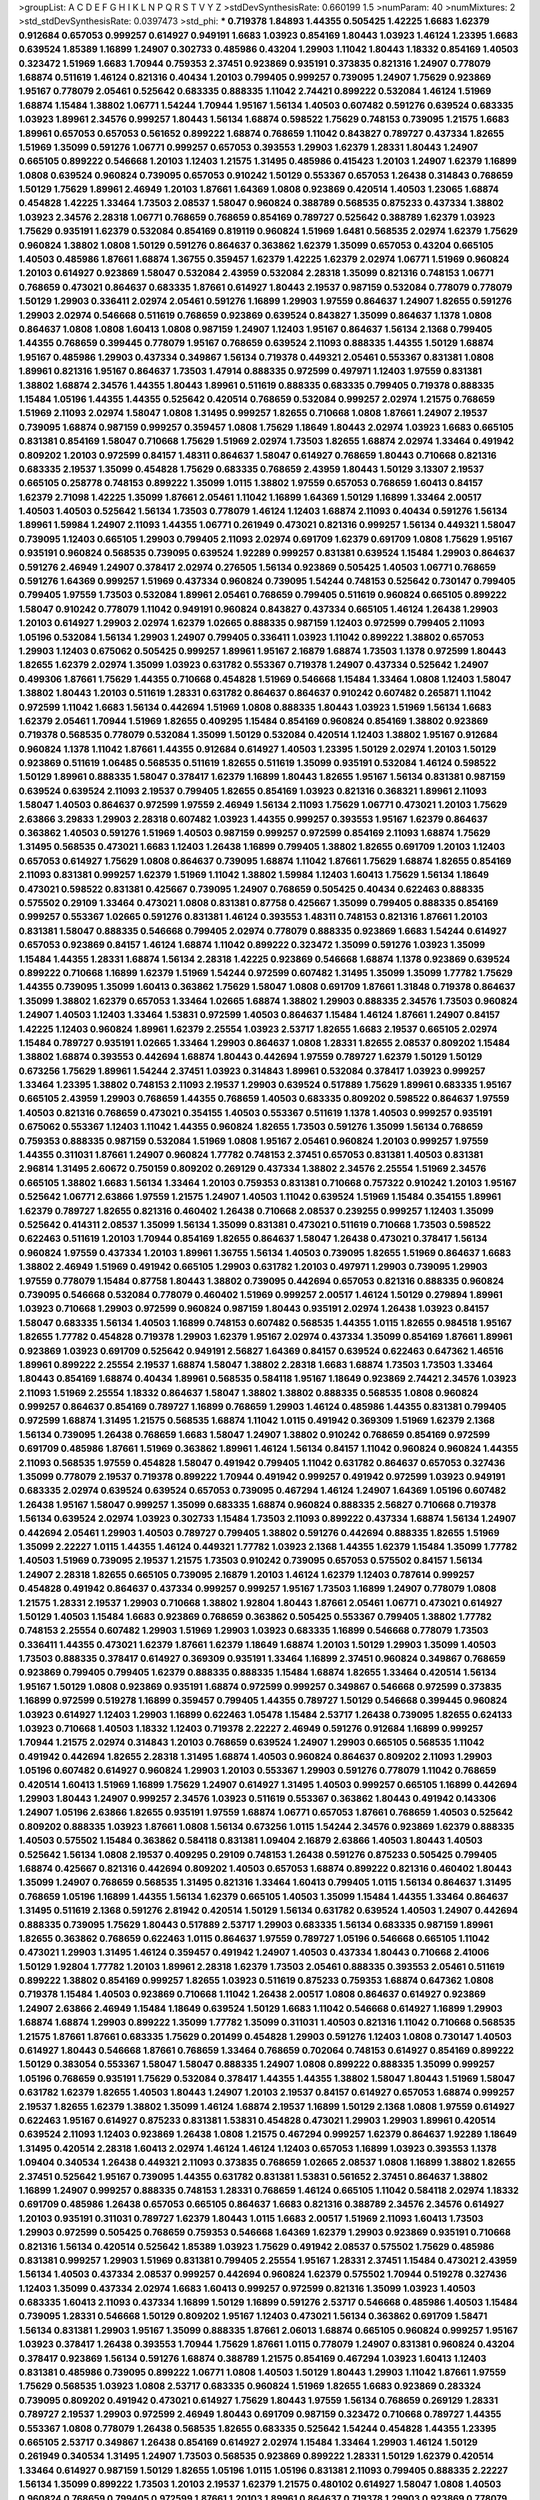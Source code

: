 >groupList:
A C D E F G H I K L
N P Q R S T V Y Z 
>stdDevSynthesisRate:
0.660199 1.5 
>numParam:
40
>numMixtures:
2
>std_stdDevSynthesisRate:
0.0397473
>std_phi:
***
0.719378 1.84893 1.44355 0.505425 1.42225 1.6683 1.62379 0.912684 0.657053 0.999257
0.614927 0.949191 1.6683 1.03923 0.854169 1.80443 1.03923 1.46124 1.23395 1.6683
0.639524 1.85389 1.16899 1.24907 0.302733 0.485986 0.43204 1.29903 1.11042 1.80443
1.18332 0.854169 1.40503 0.323472 1.51969 1.6683 1.70944 0.759353 2.37451 0.923869
0.935191 0.373835 0.821316 1.24907 0.778079 1.68874 0.511619 1.46124 0.821316 0.40434
1.20103 0.799405 0.999257 0.739095 1.24907 1.75629 0.923869 1.95167 0.778079 2.05461
0.525642 0.683335 0.888335 1.11042 2.74421 0.899222 0.532084 1.46124 1.51969 1.68874
1.15484 1.38802 1.06771 1.54244 1.70944 1.95167 1.56134 1.40503 0.607482 0.591276
0.639524 0.683335 1.03923 1.89961 2.34576 0.999257 1.80443 1.56134 1.68874 0.598522
1.75629 0.748153 0.739095 1.21575 1.6683 1.89961 0.657053 0.657053 0.561652 0.899222
1.68874 0.768659 1.11042 0.843827 0.789727 0.437334 1.82655 1.51969 1.35099 0.591276
1.06771 0.999257 0.657053 0.393553 1.29903 1.62379 1.28331 1.80443 1.24907 0.665105
0.899222 0.546668 1.20103 1.12403 1.21575 1.31495 0.485986 0.415423 1.20103 1.24907
1.62379 1.16899 1.0808 0.639524 0.960824 0.739095 0.657053 0.910242 1.50129 0.553367
0.657053 1.26438 0.314843 0.768659 1.50129 1.75629 1.89961 2.46949 1.20103 1.87661
1.64369 1.0808 0.923869 0.420514 1.40503 1.23065 1.68874 0.454828 1.42225 1.33464
1.73503 2.08537 1.58047 0.960824 0.388789 0.568535 0.875233 0.437334 1.38802 1.03923
2.34576 2.28318 1.06771 0.768659 0.768659 0.854169 0.789727 0.525642 0.388789 1.62379
1.03923 1.75629 0.935191 1.62379 0.532084 0.854169 0.819119 0.960824 1.51969 1.6481
0.568535 2.02974 1.62379 1.75629 0.960824 1.38802 1.0808 1.50129 0.591276 0.864637
0.363862 1.62379 1.35099 0.657053 0.43204 0.665105 1.40503 0.485986 1.87661 1.68874
1.36755 0.359457 1.62379 1.42225 1.62379 2.02974 1.06771 1.51969 0.960824 1.20103
0.614927 0.923869 1.58047 0.532084 2.43959 0.532084 2.28318 1.35099 0.821316 0.748153
1.06771 0.768659 0.473021 0.864637 0.683335 1.87661 0.614927 1.80443 2.19537 0.987159
0.532084 0.778079 0.778079 1.50129 1.29903 0.336411 2.02974 2.05461 0.591276 1.16899
1.29903 1.97559 0.864637 1.24907 1.82655 0.591276 1.29903 2.02974 0.546668 0.511619
0.768659 0.923869 0.639524 0.843827 1.35099 0.864637 1.1378 1.0808 0.864637 1.0808
1.0808 1.60413 1.0808 0.987159 1.24907 1.12403 1.95167 0.864637 1.56134 2.1368
0.799405 1.44355 0.768659 0.399445 0.778079 1.95167 0.768659 0.639524 2.11093 0.888335
1.44355 1.50129 1.68874 1.95167 0.485986 1.29903 0.437334 0.349867 1.56134 0.719378
0.449321 2.05461 0.553367 0.831381 1.0808 1.89961 0.821316 1.95167 0.864637 1.73503
1.47914 0.888335 0.972599 0.497971 1.12403 1.97559 0.831381 1.38802 1.68874 2.34576
1.44355 1.80443 1.89961 0.511619 0.888335 0.683335 0.799405 0.719378 0.888335 1.15484
1.05196 1.44355 1.44355 0.525642 0.420514 0.768659 0.532084 0.999257 2.02974 1.21575
0.768659 1.51969 2.11093 2.02974 1.58047 1.0808 1.31495 0.999257 1.82655 0.710668
1.0808 1.87661 1.24907 2.19537 0.739095 1.68874 0.987159 0.999257 0.359457 1.0808
1.75629 1.18649 1.80443 2.02974 1.03923 1.6683 0.665105 0.831381 0.854169 1.58047
0.710668 1.75629 1.51969 2.02974 1.73503 1.82655 1.68874 2.02974 1.33464 0.491942
0.809202 1.20103 0.972599 0.84157 1.48311 0.864637 1.58047 0.614927 0.768659 1.80443
0.710668 0.821316 0.683335 2.19537 1.35099 0.454828 1.75629 0.683335 0.768659 2.43959
1.80443 1.50129 3.13307 2.19537 0.665105 0.258778 0.748153 0.899222 1.35099 1.0115
1.38802 1.97559 0.657053 0.768659 1.60413 0.84157 1.62379 2.71098 1.42225 1.35099
1.87661 2.05461 1.11042 1.16899 1.64369 1.50129 1.16899 1.33464 2.00517 1.40503
1.40503 0.525642 1.56134 1.73503 0.778079 1.46124 1.12403 1.68874 2.11093 0.40434
0.591276 1.56134 1.89961 1.59984 1.24907 2.11093 1.44355 1.06771 0.261949 0.473021
0.821316 0.999257 1.56134 0.449321 1.58047 0.739095 1.12403 0.665105 1.29903 0.799405
2.11093 2.02974 0.691709 1.62379 0.691709 1.0808 1.75629 1.95167 0.935191 0.960824
0.568535 0.739095 0.639524 1.92289 0.999257 0.831381 0.639524 1.15484 1.29903 0.864637
0.591276 2.46949 1.24907 0.378417 2.02974 0.276505 1.56134 0.923869 0.505425 1.40503
1.06771 0.768659 0.591276 1.64369 0.999257 1.51969 0.437334 0.960824 0.739095 1.54244
0.748153 0.525642 0.730147 0.799405 0.799405 1.97559 1.73503 0.532084 1.89961 2.05461
0.768659 0.799405 0.511619 0.960824 0.665105 0.899222 1.58047 0.910242 0.778079 1.11042
0.949191 0.960824 0.843827 0.437334 0.665105 1.46124 1.26438 1.29903 1.20103 0.614927
1.29903 2.02974 1.62379 1.02665 0.888335 0.987159 1.12403 0.972599 0.799405 2.11093
1.05196 0.532084 1.56134 1.29903 1.24907 0.799405 0.336411 1.03923 1.11042 0.899222
1.38802 0.657053 1.29903 1.12403 0.675062 0.505425 0.999257 1.89961 1.95167 2.16879
1.68874 1.73503 1.1378 0.972599 1.80443 1.82655 1.62379 2.02974 1.35099 1.03923
0.631782 0.553367 0.719378 1.24907 0.437334 0.525642 1.24907 0.499306 1.87661 1.75629
1.44355 0.710668 0.454828 1.51969 0.546668 1.15484 1.33464 1.0808 1.12403 1.58047
1.38802 1.80443 1.20103 0.511619 1.28331 0.631782 0.864637 0.864637 0.910242 0.607482
0.265871 1.11042 0.972599 1.11042 1.6683 1.56134 0.442694 1.51969 1.0808 0.888335
1.80443 1.03923 1.51969 1.56134 1.6683 1.62379 2.05461 1.70944 1.51969 1.82655
0.409295 1.15484 0.854169 0.960824 0.854169 1.38802 0.923869 0.719378 0.568535 0.778079
0.532084 1.35099 1.50129 0.532084 0.420514 1.12403 1.38802 1.95167 0.912684 0.960824
1.1378 1.11042 1.87661 1.44355 0.912684 0.614927 1.40503 1.23395 1.50129 2.02974
1.20103 1.50129 0.923869 0.511619 1.06485 0.568535 0.511619 1.82655 0.511619 1.35099
0.935191 0.532084 1.46124 0.598522 1.50129 1.89961 0.888335 1.58047 0.378417 1.62379
1.16899 1.80443 1.82655 1.95167 1.56134 0.831381 0.987159 0.639524 0.639524 2.11093
2.19537 0.799405 1.82655 0.854169 1.03923 0.821316 0.368321 1.89961 2.11093 1.58047
1.40503 0.864637 0.972599 1.97559 2.46949 1.56134 2.11093 1.75629 1.06771 0.473021
1.20103 1.75629 2.63866 3.29833 1.29903 2.28318 0.607482 1.03923 1.44355 0.999257
0.393553 1.95167 1.62379 0.864637 0.363862 1.40503 0.591276 1.51969 1.40503 0.987159
0.999257 0.972599 0.854169 2.11093 1.68874 1.75629 1.31495 0.568535 0.473021 1.6683
1.12403 1.26438 1.16899 0.799405 1.38802 1.82655 0.691709 1.20103 1.12403 0.657053
0.614927 1.75629 1.0808 0.864637 0.739095 1.68874 1.11042 1.87661 1.75629 1.68874
1.82655 0.854169 2.11093 0.831381 0.999257 1.62379 1.51969 1.11042 1.38802 1.59984
1.12403 1.60413 1.75629 1.56134 1.18649 0.473021 0.598522 0.831381 0.425667 0.739095
1.24907 0.768659 0.505425 0.40434 0.622463 0.888335 0.575502 0.29109 1.33464 0.473021
1.0808 0.831381 0.87758 0.425667 1.35099 0.799405 0.888335 0.854169 0.999257 0.553367
1.02665 0.591276 0.831381 1.46124 0.393553 1.48311 0.748153 0.821316 1.87661 1.20103
0.831381 1.58047 0.888335 0.546668 0.799405 2.02974 0.778079 0.888335 0.923869 1.6683
1.54244 0.614927 0.657053 0.923869 0.84157 1.46124 1.68874 1.11042 0.899222 0.323472
1.35099 0.591276 1.03923 1.35099 1.15484 1.44355 1.28331 1.68874 1.56134 2.28318
1.42225 0.923869 0.546668 1.68874 1.1378 0.923869 0.639524 0.899222 0.710668 1.16899
1.62379 1.51969 1.54244 0.972599 0.607482 1.31495 1.35099 1.35099 1.77782 1.75629
1.44355 0.739095 1.35099 1.60413 0.363862 1.75629 1.58047 1.0808 0.691709 1.87661
1.31848 0.719378 0.864637 1.35099 1.38802 1.62379 0.657053 1.33464 1.02665 1.68874
1.38802 1.29903 0.888335 2.34576 1.73503 0.960824 1.24907 1.40503 1.12403 1.33464
1.53831 0.972599 1.40503 0.864637 1.15484 1.46124 1.87661 1.24907 0.84157 1.42225
1.12403 0.960824 1.89961 1.62379 2.25554 1.03923 2.53717 1.82655 1.6683 2.19537
0.665105 2.02974 1.15484 0.789727 0.935191 1.02665 1.33464 1.29903 0.864637 1.0808
1.28331 1.82655 2.08537 0.809202 1.15484 1.38802 1.68874 0.393553 0.442694 1.68874
1.80443 0.442694 1.97559 0.789727 1.62379 1.50129 1.50129 0.673256 1.75629 1.89961
1.54244 2.37451 1.03923 0.314843 1.89961 0.532084 0.378417 1.03923 0.999257 1.33464
1.23395 1.38802 0.748153 2.11093 2.19537 1.29903 0.639524 0.517889 1.75629 1.89961
0.683335 1.95167 0.665105 2.43959 1.29903 0.768659 1.44355 0.768659 1.40503 0.683335
0.809202 0.598522 0.864637 1.97559 1.40503 0.821316 0.768659 0.473021 0.354155 1.40503
0.553367 0.511619 1.1378 1.40503 0.999257 0.935191 0.675062 0.553367 1.12403 1.11042
1.44355 0.960824 1.82655 1.73503 0.591276 1.35099 1.56134 0.768659 0.759353 0.888335
0.987159 0.532084 1.51969 1.0808 1.95167 2.05461 0.960824 1.20103 0.999257 1.97559
1.44355 0.311031 1.87661 1.24907 0.960824 1.77782 0.748153 2.37451 0.657053 0.831381
1.40503 0.831381 2.96814 1.31495 2.60672 0.750159 0.809202 0.269129 0.437334 1.38802
2.34576 2.25554 1.51969 2.34576 0.665105 1.38802 1.6683 1.56134 1.33464 1.20103
0.759353 0.831381 0.710668 0.757322 0.910242 1.20103 1.95167 0.525642 1.06771 2.63866
1.97559 1.21575 1.24907 1.40503 1.11042 0.639524 1.51969 1.15484 0.354155 1.89961
1.62379 0.789727 1.82655 0.821316 0.460402 1.26438 0.710668 2.08537 0.239255 0.999257
1.12403 1.35099 0.525642 0.414311 2.08537 1.35099 1.56134 1.35099 0.831381 0.473021
0.511619 0.710668 1.73503 0.598522 0.622463 0.511619 1.20103 1.70944 0.854169 1.82655
0.864637 1.58047 1.26438 0.473021 0.378417 1.56134 0.960824 1.97559 0.437334 1.20103
1.89961 1.36755 1.56134 1.40503 0.739095 1.82655 1.51969 0.864637 1.6683 1.38802
2.46949 1.51969 0.491942 0.665105 1.29903 0.631782 1.20103 0.497971 1.29903 0.739095
1.29903 1.97559 0.778079 1.15484 0.87758 1.80443 1.38802 0.739095 0.442694 0.657053
0.821316 0.888335 0.960824 0.739095 0.546668 0.532084 0.778079 0.460402 1.51969 0.999257
2.00517 1.46124 1.50129 0.279894 1.89961 1.03923 0.710668 1.29903 0.972599 0.960824
0.987159 1.80443 0.935191 2.02974 1.26438 1.03923 0.84157 1.58047 0.683335 1.56134
1.40503 1.16899 0.748153 0.607482 0.568535 1.44355 1.0115 1.82655 0.984518 1.95167
1.82655 1.77782 0.454828 0.719378 1.29903 1.62379 1.95167 2.02974 0.437334 1.35099
0.854169 1.87661 1.89961 0.923869 1.03923 0.691709 0.525642 0.949191 2.56827 1.64369
0.84157 0.639524 0.622463 0.647362 1.46516 1.89961 0.899222 2.25554 2.19537 1.68874
1.58047 1.38802 2.28318 1.6683 1.68874 1.73503 1.73503 1.33464 1.80443 0.854169
1.68874 0.40434 1.89961 0.568535 0.584118 1.95167 1.18649 0.923869 2.74421 2.34576
1.03923 2.11093 1.51969 2.25554 1.18332 0.864637 1.58047 1.38802 1.38802 0.888335
0.568535 1.0808 0.960824 0.999257 0.864637 0.854169 0.789727 1.16899 0.768659 1.29903
1.46124 0.485986 1.44355 0.831381 0.799405 0.972599 1.68874 1.31495 1.21575 0.568535
1.68874 1.11042 1.0115 0.491942 0.369309 1.51969 1.62379 2.1368 1.56134 0.739095
1.26438 0.768659 1.6683 1.58047 1.24907 1.38802 0.910242 0.768659 0.854169 0.972599
0.691709 0.485986 1.87661 1.51969 0.363862 1.89961 1.46124 1.56134 0.84157 1.11042
0.960824 0.960824 1.44355 2.11093 0.568535 1.97559 0.454828 1.58047 0.491942 0.799405
1.11042 0.631782 0.864637 0.657053 0.327436 1.35099 0.778079 2.19537 0.719378 0.899222
1.70944 0.491942 0.999257 0.491942 0.972599 1.03923 0.949191 0.683335 2.02974 0.639524
0.639524 0.657053 0.739095 0.467294 1.46124 1.24907 1.64369 1.05196 0.607482 1.26438
1.95167 1.58047 0.999257 1.35099 0.683335 1.68874 0.960824 0.888335 2.56827 0.710668
0.719378 1.56134 0.639524 2.02974 1.03923 0.302733 1.15484 1.73503 2.11093 0.899222
0.437334 1.68874 1.56134 1.24907 0.442694 2.05461 1.29903 1.40503 0.789727 0.799405
1.38802 0.591276 0.442694 0.888335 1.82655 1.51969 1.35099 2.22227 1.0115 1.44355
1.46124 0.449321 1.77782 1.03923 2.1368 1.44355 1.62379 1.15484 1.35099 1.77782
1.40503 1.51969 0.739095 2.19537 1.21575 1.73503 0.910242 0.739095 0.657053 0.575502
0.84157 1.56134 1.24907 2.28318 1.82655 0.665105 0.739095 2.16879 1.20103 1.46124
1.62379 1.12403 0.787614 0.999257 0.454828 0.491942 0.864637 0.437334 0.999257 0.999257
1.95167 1.73503 1.16899 1.24907 0.778079 1.0808 1.21575 1.28331 2.19537 1.29903
0.710668 1.38802 1.92804 1.80443 1.87661 2.05461 1.06771 0.473021 0.614927 1.50129
1.40503 1.15484 1.6683 0.923869 0.768659 0.363862 0.505425 0.553367 0.799405 1.38802
1.77782 0.748153 2.25554 0.607482 1.29903 1.51969 1.29903 1.03923 0.683335 1.16899
0.546668 0.778079 1.73503 0.336411 1.44355 0.473021 1.62379 1.87661 1.62379 1.18649
1.68874 1.20103 1.50129 1.29903 1.35099 1.40503 1.73503 0.888335 0.378417 0.614927
0.369309 0.935191 1.33464 1.16899 2.37451 0.960824 0.349867 0.768659 0.923869 0.799405
0.799405 1.62379 0.888335 0.888335 1.15484 1.68874 1.82655 1.33464 0.420514 1.56134
1.95167 1.50129 1.0808 0.923869 0.935191 1.68874 0.972599 0.999257 0.349867 0.546668
0.972599 0.373835 1.16899 0.972599 0.519278 1.16899 0.359457 0.799405 1.44355 0.789727
1.50129 0.546668 0.399445 0.960824 1.03923 0.614927 1.12403 1.29903 1.16899 0.622463
1.05478 1.15484 2.53717 1.26438 0.739095 1.82655 0.624133 1.03923 0.710668 1.40503
1.18332 1.12403 0.719378 2.22227 2.46949 0.591276 0.912684 1.16899 0.999257 1.70944
1.21575 2.02974 0.314843 1.20103 0.768659 0.639524 1.24907 1.29903 0.665105 0.568535
1.11042 0.491942 0.442694 1.82655 2.28318 1.31495 1.68874 1.40503 0.960824 0.864637
0.809202 2.11093 1.29903 1.05196 0.607482 0.614927 0.960824 1.29903 1.20103 0.553367
1.29903 0.591276 0.778079 1.11042 0.768659 0.420514 1.60413 1.51969 1.16899 1.75629
1.24907 0.614927 1.31495 1.40503 0.999257 0.665105 1.16899 0.442694 1.29903 1.80443
1.24907 0.999257 2.34576 1.03923 0.511619 0.553367 0.363862 1.80443 0.491942 0.143306
1.24907 1.05196 2.63866 1.82655 0.935191 1.97559 1.68874 1.06771 0.657053 1.87661
0.768659 1.40503 0.525642 0.809202 0.888335 1.03923 1.87661 1.0808 1.56134 0.673256
1.0115 1.54244 2.34576 0.923869 1.62379 0.888335 1.40503 0.575502 1.15484 0.363862
0.584118 0.831381 1.09404 2.16879 2.63866 1.40503 1.80443 1.40503 0.525642 1.56134
1.0808 2.19537 0.409295 0.29109 0.748153 1.26438 0.591276 0.875233 0.505425 0.799405
1.68874 0.425667 0.821316 0.442694 0.809202 1.40503 0.657053 1.68874 0.899222 0.821316
0.460402 1.80443 1.35099 1.24907 0.768659 0.568535 1.31495 0.821316 1.33464 1.60413
0.799405 1.0115 1.56134 0.864637 1.31495 0.768659 1.05196 1.16899 1.44355 1.56134
1.62379 0.665105 1.40503 1.35099 1.15484 1.44355 1.33464 0.864637 1.31495 0.511619
2.1368 0.591276 2.81942 0.420514 1.50129 1.56134 0.631782 0.639524 1.40503 1.24907
0.442694 0.888335 0.739095 1.75629 1.80443 0.517889 2.53717 1.29903 0.683335 1.56134
0.683335 0.987159 1.89961 1.82655 0.363862 0.768659 0.622463 1.0115 0.864637 1.97559
0.789727 1.05196 0.546668 0.665105 1.11042 0.473021 1.29903 1.31495 1.46124 0.359457
0.491942 1.24907 1.40503 0.437334 1.80443 0.710668 2.41006 1.50129 1.92804 1.77782
1.20103 1.89961 2.28318 1.62379 1.73503 2.05461 0.888335 0.393553 2.05461 0.511619
0.899222 1.38802 0.854169 0.999257 1.82655 1.03923 0.511619 0.875233 0.759353 1.68874
0.647362 1.0808 0.719378 1.15484 1.40503 0.923869 0.710668 1.11042 1.26438 2.00517
1.0808 0.864637 0.614927 0.923869 1.24907 2.63866 2.46949 1.15484 1.18649 0.639524
1.50129 1.6683 1.11042 0.546668 0.614927 1.16899 1.29903 1.68874 1.68874 1.29903
0.899222 1.35099 1.77782 1.35099 0.311031 1.40503 0.821316 1.11042 0.710668 0.568535
1.21575 1.87661 1.87661 0.683335 1.75629 0.201499 0.454828 1.29903 0.591276 1.12403
1.0808 0.730147 1.40503 0.614927 1.80443 0.546668 1.87661 0.768659 1.33464 0.768659
0.702064 0.748153 0.614927 0.854169 0.899222 1.50129 0.383054 0.553367 1.58047 1.58047
0.888335 1.24907 1.0808 0.899222 0.888335 1.35099 0.999257 1.05196 0.768659 0.935191
1.75629 0.532084 0.378417 1.44355 1.44355 1.38802 1.58047 1.80443 1.51969 1.58047
0.631782 1.62379 1.82655 1.40503 1.80443 1.24907 1.20103 2.19537 0.84157 0.614927
0.657053 1.68874 0.999257 2.19537 1.82655 1.62379 1.38802 1.35099 1.46124 1.68874
2.19537 1.16899 1.50129 2.1368 1.0808 1.97559 0.614927 0.622463 1.95167 0.614927
0.875233 0.831381 1.53831 0.454828 0.473021 1.29903 1.29903 1.89961 0.420514 0.639524
2.11093 1.12403 0.923869 1.26438 1.0808 1.21575 0.467294 0.999257 1.62379 0.864637
1.92289 1.18649 1.31495 0.420514 2.28318 1.60413 2.02974 1.46124 1.46124 1.12403
0.657053 1.16899 1.03923 0.393553 1.1378 1.09404 0.340534 1.26438 0.449321 2.11093
0.373835 0.768659 1.02665 2.08537 1.0808 1.16899 1.38802 1.82655 2.37451 0.525642
1.95167 0.739095 1.44355 0.631782 0.831381 1.53831 0.561652 2.37451 0.864637 1.38802
1.16899 1.24907 0.999257 0.888335 0.748153 1.28331 0.768659 1.46124 0.665105 1.11042
0.584118 2.02974 1.18332 0.691709 0.485986 1.26438 0.657053 0.665105 0.864637 1.6683
0.821316 0.388789 2.34576 2.34576 0.614927 1.20103 0.935191 0.311031 0.789727 1.62379
1.80443 1.0115 1.6683 2.00517 1.51969 2.11093 1.60413 1.73503 1.29903 0.972599
0.505425 0.768659 0.759353 0.546668 1.64369 1.62379 1.29903 0.923869 0.935191 0.710668
0.821316 1.56134 0.420514 0.525642 1.85389 1.03923 1.75629 0.491942 2.08537 0.575502
1.75629 0.485986 0.831381 0.999257 1.29903 1.51969 0.831381 0.799405 2.25554 1.95167
1.28331 2.37451 1.15484 0.473021 2.43959 1.56134 1.40503 0.437334 2.08537 0.999257
0.442694 0.960824 1.62379 0.575502 1.70944 0.519278 0.327436 1.12403 1.35099 0.437334
2.02974 1.6683 1.60413 0.999257 0.972599 0.821316 1.35099 1.03923 1.40503 0.683335
1.60413 2.11093 0.437334 1.16899 1.50129 1.16899 0.591276 2.53717 0.546668 0.485986
1.40503 1.15484 0.739095 1.28331 0.546668 1.50129 0.809202 1.95167 1.12403 0.473021
1.56134 0.363862 0.691709 1.58471 1.56134 0.831381 1.29903 1.95167 1.35099 0.888335
1.87661 2.06013 1.68874 0.665105 0.960824 0.999257 1.95167 1.03923 0.378417 1.26438
0.393553 1.70944 1.75629 1.87661 1.0115 0.778079 1.24907 0.831381 0.960824 0.43204
0.378417 0.923869 1.56134 0.591276 1.68874 0.388789 1.21575 0.854169 0.467294 1.03923
1.60413 1.12403 0.831381 0.485986 0.739095 0.899222 1.06771 1.0808 1.40503 1.50129
1.80443 1.29903 1.11042 1.87661 1.97559 1.75629 0.568535 1.03923 1.0808 2.53717
0.683335 0.960824 1.51969 1.82655 1.6683 0.923869 0.283324 0.739095 0.809202 0.491942
0.473021 0.614927 1.75629 1.80443 1.97559 1.56134 0.768659 0.269129 1.28331 0.789727
2.19537 1.29903 0.972599 2.46949 1.80443 0.691709 0.987159 0.323472 0.710668 0.789727
1.44355 0.553367 1.0808 0.778079 1.26438 0.568535 1.82655 0.683335 0.525642 1.54244
0.454828 1.44355 1.23395 0.665105 2.53717 0.349867 1.26438 0.854169 0.614927 2.02974
1.15484 1.33464 1.29903 1.46124 1.50129 0.261949 0.340534 1.31495 1.24907 1.73503
0.568535 0.923869 0.899222 1.28331 1.50129 1.62379 0.420514 1.33464 0.614927 0.987159
1.50129 1.82655 1.05196 1.0115 1.05196 0.831381 2.11093 0.799405 0.888335 2.22227
1.56134 1.35099 0.899222 1.73503 1.20103 2.19537 1.62379 1.21575 0.480102 0.614927
1.58047 1.0808 1.40503 0.960824 0.768659 0.799405 0.972599 1.87661 1.20103 1.89961
0.864637 0.719378 1.29903 0.923869 0.778079 1.68874 0.631782 1.75629 1.12403 0.864637
0.960824 0.854169 1.40503 0.454828 1.64369 1.58047 2.43959 0.598522 1.15484 1.56134
0.532084 0.639524 0.854169 1.35099 1.24907 0.657053 2.85398 0.960824 0.532084 0.923869
1.58047 0.999257 1.56134 2.28318 1.73503 1.50129 0.999257 0.287566 0.789727 0.759353
0.987159 1.40503 0.719378 1.09404 1.09698 1.44355 0.799405 0.409295 1.56134 1.15484
0.999257 1.0115 1.11042 1.16899 1.44355 1.29903 2.41006 0.499306 0.831381 1.16899
1.62379 0.378417 1.12403 0.279894 0.710668 1.11042 2.25554 2.74421 1.46124 2.25554
1.62379 0.759353 0.485986 1.21575 1.73503 1.56134 1.6683 1.28331 0.748153 1.03923
1.82655 2.05461 1.97559 1.68874 0.831381 1.11042 0.449321 0.923869 0.631782 1.56134
1.20103 1.80443 1.12403 1.21575 1.56134 0.972599 1.26777 2.19537 1.12403 0.665105
1.29903 1.50129 1.24907 0.647362 1.48311 0.359457 1.84893 2.11093 1.56134 1.16899
0.831381 0.332338 0.899222 1.31495 1.03923 1.44355 0.864637 2.02974 1.87661 1.95167
1.35099 1.06771 1.31495 2.28318 2.11093 0.719378 0.591276 1.26438 0.363862 0.497971
0.768659 1.68874 1.38802 1.87661 0.999257 1.15484 1.73503 1.89961 1.80443 0.683335
0.553367 1.12403 0.568535 0.888335 1.0808 1.06771 0.923869 0.568535 1.82655 1.29903
1.05196 1.40503 2.37451 1.23395 1.38802 1.15484 0.511619 2.53717 1.40503 1.62379
0.665105 1.15484 0.442694 0.607482 1.35099 0.719378 1.24907 2.00517 0.739095 1.64369
0.538605 2.43959 0.730147 0.631782 0.485986 0.622463 1.40503 0.511619 0.935191 1.06771
1.26438 1.87661 1.15484 1.16899 0.960824 1.89961 1.11042 0.639524 0.910242 0.710668
1.50129 0.575502 1.29903 1.73503 0.657053 1.35099 0.485986 1.03923 1.03923 1.50129
1.29903 1.75629 0.258778 2.16879 1.28331 1.03923 1.06771 0.960824 1.11042 0.553367
1.58047 1.50129 0.864637 0.691709 0.614927 0.657053 0.591276 0.899222 1.11042 1.33464
0.340534 0.568535 0.789727 1.46124 1.02665 0.831381 1.80443 1.73503 0.425667 1.68874
1.44355 2.34576 0.923869 0.719378 1.58047 2.19537 1.12403 0.473021 1.97559 0.748153
0.739095 1.11042 0.553367 0.888335 0.739095 1.29903 0.899222 1.44355 0.532084 0.799405
1.12403 0.505425 1.62379 1.82655 0.809202 1.03923 1.38802 2.11093 2.19537 1.62379
1.62379 1.75629 1.35099 0.831381 1.24907 1.03923 1.95167 0.972599 0.935191 0.999257
1.0808 1.15484 0.888335 1.50129 0.799405 1.40503 0.378417 1.58047 1.38802 0.283324
0.831381 1.24907 0.437334 1.62379 0.768659 1.44355 2.11093 1.29903 0.960824 0.631782
0.378417 1.40503 0.999257 0.184042 0.532084 1.24907 1.6683 1.87661 1.97559 0.454828
0.657053 0.768659 0.768659 1.0808 1.03923 1.64369 1.77782 1.82655 1.54244 1.0808
0.532084 1.16899 2.05461 1.73503 1.21575 1.40503 2.34576 0.639524 1.82655 2.05461
1.15484 0.378417 0.485986 1.92289 1.03923 1.50129 0.799405 0.591276 1.75629 1.50129
1.75629 0.505425 0.657053 0.768659 0.748153 1.0808 1.87661 2.46949 1.40503 1.24907
1.80443 1.0808 0.799405 1.06771 1.38802 0.778079 1.46124 0.473021 0.485986 0.923869
1.87661 1.82655 0.639524 1.03923 1.50129 2.46949 1.26438 0.598522 0.454828 0.864637
0.710668 1.15484 1.51969 1.51969 0.409295 1.05196 1.06771 2.56827 0.899222 1.21575
0.425667 1.21575 1.09404 1.12403 0.665105 0.561652 1.16899 0.831381 2.50646 1.20103
2.02974 1.84893 1.15484 1.29903 0.768659 0.923869 1.82655 2.63866 1.26438 0.757322
0.960824 1.28331 0.999257 1.44355 0.575502 1.44355 0.607482 0.999257 0.553367 0.960824
0.323472 0.888335 1.40503 0.657053 1.80443 2.11093 1.09404 1.06771 0.843827 1.18332
0.719378 0.910242 0.799405 0.972599 1.40503 2.02974 0.923869 0.299068 1.44355 0.888335
1.80443 1.56134 0.888335 1.40503 1.46124 1.95167 1.60413 1.87661 1.82655 0.999257
0.923869 0.768659 0.999257 1.0808 1.16899 0.831381 1.02665 1.82655 1.20103 3.08686
1.46124 1.40503 1.62379 1.89961 0.683335 1.06771 1.70944 0.739095 1.21575 0.972599
2.02974 0.665105 0.491942 0.340534 0.821316 0.935191 1.15484 1.51969 1.15484 1.20103
0.491942 1.20103 1.06771 1.73503 1.80443 1.50129 0.665105 0.854169 0.899222 0.442694
1.0808 1.11042 1.87661 1.40503 0.631782 1.0808 1.70944 1.33464 1.05196 0.598522
1.50129 1.16899 1.20103 1.82655 0.607482 1.42225 1.36755 1.38802 1.68874 1.24907
1.1378 0.242187 1.11042 0.768659 1.44355 1.24907 1.54244 0.888335 1.35099 1.05196
1.40503 0.899222 2.11093 0.864637 1.80443 1.60413 1.46124 1.44355 1.0808 1.46124
1.40503 0.425667 0.532084 1.68874 1.82655 0.184042 1.70944 1.75629 1.62379 0.691709
1.50129 1.02665 2.02974 1.62379 0.719378 0.538605 0.491942 0.768659 1.35099 1.26438
1.11042 1.64369 1.06771 0.691709 1.28331 1.75629 2.02974 0.546668 0.568535 0.923869
0.999257 0.607482 0.864637 0.809202 2.25554 2.25554 1.97559 1.95167 1.89961 2.02974
0.710668 0.972599 1.89961 0.473021 1.15484 1.38802 1.35099 1.95167 1.75629 0.388789
0.591276 1.35099 1.40503 1.03923 1.29903 0.987159 0.759353 1.64369 0.683335 0.598522
0.899222 0.831381 0.460402 1.40503 0.420514 1.11042 1.38802 0.511619 0.987159 2.19537
0.748153 1.24907 0.598522 1.62379 0.719378 0.759353 0.912684 1.02665 0.631782 1.62379
1.31495 1.12403 2.02974 1.02665 0.809202 1.51969 1.95167 0.598522 0.532084 1.29903
1.87661 0.607482 0.442694 1.38802 0.497971 1.29903 0.568535 1.29903 0.949191 1.35099
1.29903 0.323472 0.739095 1.70944 0.799405 0.614927 0.935191 1.35099 0.437334 0.923869
1.68874 0.748153 0.864637 0.683335 2.63866 1.50129 0.739095 0.639524 0.799405 0.799405
1.26438 0.561652 1.68874 0.683335 0.888335 1.20103 1.62379 1.40503 0.420514 1.44355
1.56134 1.16899 1.62379 0.639524 0.854169 1.31495 1.31495 0.854169 2.08537 0.789727
0.614927 0.442694 0.935191 0.768659 0.799405 1.0808 1.26438 0.923869 1.35099 0.875233
0.532084 0.336411 0.354155 0.935191 0.739095 0.935191 0.449321 0.854169 1.36755 1.62379
1.97559 1.06771 0.710668 1.24907 2.05461 0.577046 1.68874 1.20103 0.831381 1.33464
0.768659 0.935191 0.864637 1.75629 1.0239 0.420514 0.622463 1.24907 0.525642 0.888335
0.454828 1.82655 1.58047 0.888335 1.40503 1.46124 0.864637 1.56134 1.1378 0.631782
1.70944 2.43959 1.68874 1.60413 1.28331 1.26438 1.82655 1.20103 1.29903 1.6683
0.710668 0.710668 1.87661 1.62379 1.89961 0.899222 0.831381 1.58047 1.0115 1.40503
1.44355 1.12403 0.923869 0.568535 1.75629 1.89961 0.378417 0.598522 1.56134 1.44355
0.665105 2.11093 1.16899 0.568535 2.02974 1.35099 1.46124 0.999257 2.05461 1.26438
1.15484 1.58047 1.56134 0.691709 1.68874 1.80443 1.12403 1.24907 1.50129 1.31495
0.972599 1.16899 1.46124 1.73503 1.11042 0.485986 0.437334 0.614927 1.33464 0.215303
1.20103 0.999257 1.03923 1.35099 1.75629 1.35099 1.6683 0.710668 0.420514 0.759353
1.15484 1.24907 1.64369 1.24907 1.46124 0.710668 0.949191 1.73503 1.80443 1.62379
1.03923 0.748153 0.454828 0.864637 0.809202 1.51969 0.935191 0.864637 1.44355 1.97559
0.568535 1.40503 0.960824 0.657053 1.50129 1.68874 0.854169 0.888335 0.778079 0.831381
2.02974 1.44355 1.38802 0.999257 1.0808 0.591276 0.960824 1.26438 1.31495 0.999257
1.02665 1.03923 0.960824 0.336411 1.28331 1.95167 0.485986 2.46949 1.51969 0.591276
0.972599 1.95167 0.923869 1.62379 1.50129 1.68874 1.54244 0.759353 0.739095 0.923869
0.575502 1.40503 0.923869 0.525642 2.00517 1.12403 0.491942 0.854169 1.89961 1.62379
1.38802 1.60413 0.899222 1.82655 0.888335 1.29903 1.46124 1.18332 0.935191 0.759353
1.29903 1.35099 1.89961 2.05461 0.748153 0.568535 0.614927 0.437334 0.923869 0.454828
1.80443 0.888335 0.473021 0.730147 0.710668 1.16899 2.25554 1.62379 0.799405 1.6683
1.70944 1.29903 0.409295 1.40503 1.62379 0.935191 1.95167 1.97559 1.15484 0.449321
0.821316 1.24907 0.831381 1.82655 1.02665 0.657053 1.46124 0.831381 1.38802 0.691709
1.44355 1.35099 0.425667 1.58047 1.82655 1.89961 1.26438 0.279894 0.739095 1.87661
2.25554 1.0808 2.85398 1.20103 0.960824 1.50129 1.24907 0.831381 0.591276 0.999257
1.92289 0.340534 2.56827 1.38802 1.56134 0.442694 0.598522 1.11042 0.657053 2.02974
1.21575 0.575502 1.33464 0.683335 2.06013 1.0115 1.44355 1.06771 0.425667 0.340534
0.336411 1.46124 0.546668 0.768659 1.33464 1.51969 0.639524 1.21575 0.568535 1.73503
0.525642 0.505425 0.614927 0.665105 1.97559 0.639524 0.864637 1.95167 1.80443 1.68874
1.31495 1.75629 0.691709 2.43959 1.24907 1.40503 1.33464 0.591276 0.864637 0.935191
0.665105 1.95167 0.287566 1.38802 0.302733 1.54244 1.46124 0.923869 1.20103 0.437334
0.719378 1.15484 0.864637 1.35099 1.44355 2.05461 1.60413 2.85398 2.11093 1.68874
0.864637 1.12403 1.75629 1.56134 0.691709 0.425667 0.999257 0.999257 0.460402 1.21575
0.311031 1.26438 1.35099 1.12403 1.40503 0.960824 0.414311 1.35099 1.46124 0.719378
1.75629 0.935191 1.46124 0.598522 2.16879 0.987159 1.46124 0.420514 0.739095 1.03923
1.02665 0.614927 1.38802 0.999257 1.11042 1.6683 1.26438 0.373835 1.56134 2.02974
0.899222 0.710668 0.473021 1.21575 2.02974 0.454828 1.58047 1.62379 1.23395 2.11093
2.19537 1.82655 1.12403 0.854169 1.56134 0.710668 0.607482 0.532084 0.491942 0.532084
0.899222 2.11093 2.05461 1.33464 2.25554 1.12403 1.0115 0.279894 0.821316 0.393553
0.437334 0.923869 1.12403 0.821316 0.960824 1.75629 1.24907 1.68874 1.06771 2.11093
1.62379 0.831381 0.568535 0.960824 1.42225 1.87661 1.95167 1.68874 0.960824 1.46124
1.24907 1.62379 2.19537 0.719378 1.24907 2.05461 1.12403 1.50129 0.373835 1.06771
0.875233 1.56134 1.09404 1.56134 0.532084 1.46124 1.56134 2.671 0.730147 0.649098
0.799405 1.33464 0.809202 0.864637 0.960824 0.923869 0.491942 0.511619 1.36755 0.778079
1.12403 0.854169 1.21575 1.05196 0.591276 0.591276 2.37451 1.51969 1.20103 2.25554
1.62379 0.639524 1.46124 1.02665 2.02974 0.568535 1.56134 0.598522 0.378417 1.31495
0.553367 1.21575 1.18332 2.02974 1.80443 1.97559 1.80443 1.68874 1.62379 1.56134
0.799405 0.821316 0.665105 1.89961 2.22227 1.20103 0.665105 1.87661 0.683335 1.24907
1.62379 2.11093 0.768659 0.665105 1.11042 1.62379 0.546668 0.987159 0.899222 1.11042
0.864637 0.345632 0.739095 1.56134 1.26438 1.42225 2.56827 1.82655 2.22823 1.33464
0.532084 0.473021 1.06771 0.778079 1.16899 0.29109 0.491942 0.768659 1.09404 1.54244
1.46124 1.62379 1.62379 0.864637 1.50129 0.525642 0.864637 0.888335 1.0115 1.26438
1.56134 0.923869 1.0808 2.22227 0.987159 1.89961 0.622463 1.29903 1.87661 0.532084
0.923869 2.671 1.6683 0.972599 1.38802 1.75629 0.999257 1.50129 1.40503 1.80443
1.15484 2.60672 0.657053 0.999257 1.26438 1.58047 0.691709 1.89961 0.505425 0.899222
0.748153 1.68874 1.38802 1.20103 0.935191 0.87758 0.614927 1.64369 2.16879 0.854169
0.748153 0.532084 2.25554 1.12403 1.29903 0.768659 0.700186 1.21575 0.700186 0.442694
1.15484 1.87661 0.923869 0.657053 0.710668 1.75629 0.987159 0.910242 0.768659 0.568535
1.0808 1.95167 0.614927 1.02665 1.50129 0.622463 2.43959 1.24907 0.987159 0.546668
0.864637 0.999257 0.614927 1.03923 1.56134 1.15484 0.420514 1.50129 1.15484 1.6683
0.768659 0.40434 1.33464 1.35099 1.87661 0.473021 0.999257 1.15484 0.683335 0.568535
1.68874 1.50129 0.460402 0.388789 0.299068 1.12403 0.864637 1.50129 0.910242 0.987159
0.454828 0.719378 0.739095 1.68874 0.912684 1.44355 1.64369 1.75629 0.40434 0.460402
0.591276 0.665105 1.73503 0.999257 0.710668 1.97559 0.691709 2.02974 0.949191 1.56134
0.799405 0.739095 1.24907 1.23395 0.442694 0.831381 1.46124 1.77782 1.68874 1.68874
1.54244 1.75629 1.97559 1.26438 1.64369 0.987159 0.491942 1.33464 1.28331 0.739095
0.675062 1.35099 0.491942 0.437334 0.378417 1.05478 0.485986 2.16879 1.80443 0.710668
0.987159 0.591276 1.35099 0.949191 1.44355 1.16899 0.899222 0.657053 1.40503 0.888335
0.864637 2.05461 1.60413 1.12403 0.854169 1.44355 0.864637 1.15484 1.51969 1.16899
1.44355 0.831381 0.789727 0.575502 0.923869 1.16899 0.923869 1.40503 1.54244 1.46124
0.864637 0.710668 0.854169 0.759353 0.768659 0.546668 1.46124 2.02974 1.60413 2.11093
2.34576 0.378417 0.622463 0.532084 0.511619 0.657053 1.56134 1.62379 0.525642 0.40434
2.11093 1.24907 0.739095 1.50129 0.235726 1.54244 2.19537 0.831381 0.923869 1.6683
1.15484 1.56134 2.02974 1.68874 0.363862 0.575502 0.336411 0.657053 1.82655 0.639524
1.24907 0.768659 1.6683 0.683335 0.739095 1.24907 0.388789 0.739095 1.26438 1.05196
1.62379 0.748153 0.748153 0.999257 0.473021 1.56134 1.26438 1.68874 1.0115 0.258778
1.21575 1.20103 1.44355 2.19537 1.68874 0.864637 2.11093 0.923869 1.35099 1.40503
1.80443 0.987159 1.36755 1.50129 0.359457 1.89961 0.639524 0.639524 1.38802 1.82655
0.517889 0.442694 0.568535 0.388789 0.398376 1.42225 0.363862 1.75629 1.33464 1.21575
2.05461 0.987159 1.0115 1.03923 0.553367 1.77782 0.864637 1.62379 1.03923 0.378417
1.18332 1.29903 1.51969 1.03923 1.40503 1.50129 1.60413 0.999257 0.511619 0.946652
0.575502 0.899222 1.03923 0.799405 0.647362 0.923869 1.11042 2.28318 0.665105 1.68874
1.38802 1.87661 1.82655 1.97559 1.56134 0.388789 0.491942 0.821316 0.899222 1.89961
1.44355 1.21575 1.33464 0.923869 1.06771 1.68874 0.854169 1.44355 1.56134 0.657053
0.888335 1.29903 0.622463 1.24907 2.671 1.11042 1.95167 1.38802 0.378417 0.607482
0.831381 1.03923 1.50129 1.56134 0.614927 1.16899 0.899222 0.912684 2.1368 1.29903
1.70944 2.671 0.511619 0.546668 1.95167 0.553367 2.77784 1.75629 1.40503 1.15484
1.12403 0.923869 1.56134 0.639524 0.311031 1.51969 1.11042 0.912684 0.809202 1.75629
1.33464 1.89961 1.03923 1.44355 1.24907 0.854169 1.12403 1.75629 1.95167 0.485986
0.789727 0.383054 0.454828 0.719378 1.0115 1.58047 1.12403 0.665105 1.03923 1.20103
1.40503 2.02974 2.11093 2.43959 1.03923 1.1378 1.29903 1.09404 1.47914 1.35099
1.03923 0.799405 2.02974 0.575502 0.739095 0.665105 0.999257 1.35099 1.51969 1.24907
1.40503 1.35099 0.768659 0.491942 1.44355 0.748153 1.51969 1.82655 1.73503 1.58047
1.6683 1.62379 2.05461 1.82655 0.719378 0.607482 0.657053 0.854169 0.864637 2.08537
0.614927 1.51969 1.40503 2.02974 0.425667 0.454828 1.56134 1.02665 1.11042 1.51969
1.15484 0.923869 1.0115 0.430884 1.60413 0.923869 0.437334 1.26438 1.29903 2.02974
0.778079 1.16899 0.831381 0.768659 0.710668 0.987159 0.657053 1.21575 2.37451 1.24907
0.923869 0.972599 0.972599 0.710668 0.673256 0.639524 1.20103 0.449321 0.799405 1.29903
1.80443 1.75629 1.27987 1.16899 1.75629 1.29903 1.50129 1.40503 0.710668 0.591276
1.0115 1.06771 0.719378 1.56134 0.972599 1.09404 0.923869 1.12403 1.56134 1.35099
1.40503 0.864637 1.24907 1.36755 0.683335 1.03923 1.35099 1.0115 0.691709 1.38802
0.854169 1.87661 0.511619 1.89961 0.420514 0.960824 1.73503 1.44355 1.62379 0.999257
1.12403 0.575502 0.584118 0.854169 1.33464 0.505425 1.40503 0.43204 1.15484 1.29903
1.89961 1.46124 1.50129 1.06771 0.899222 1.21575 1.15484 1.0808 0.768659 0.553367
1.35099 2.02974 2.37451 1.46124 1.29903 0.960824 0.614927 1.62379 1.87661 1.44355
1.95167 1.46124 2.25554 1.26438 0.710668 0.639524 1.77782 0.999257 0.491942 1.40503
0.398376 1.12403 1.89961 0.519278 0.657053 0.960824 1.58047 1.06771 0.888335 1.68874
0.675062 2.02974 1.31495 1.62379 1.82655 1.29903 1.64369 1.80443 0.639524 0.614927
0.442694 1.62379 0.987159 2.11093 0.999257 1.03923 1.16899 1.36755 0.789727 0.546668
1.56134 0.546668 0.336411 1.18332 1.50129 1.03923 1.35099 1.51969 1.62379 0.647362
0.414311 0.960824 0.683335 1.89961 0.657053 0.888335 1.87661 0.363862 0.691709 1.62379
2.19537 0.899222 1.0808 1.6683 1.31495 1.38802 1.68874 1.35099 1.29903 1.0808
0.505425 1.75629 1.64369 0.691709 1.44355 0.811372 1.38802 0.437334 0.388789 0.809202
1.35099 0.999257 1.58047 0.306443 2.02974 0.323472 0.511619 1.62379 0.799405 0.491942
0.683335 2.1368 1.62379 0.739095 0.568535 1.16899 1.64369 1.73503 0.999257 1.44355
0.999257 0.485986 1.62379 1.6683 1.35099 2.02974 2.02974 0.665105 1.75629 1.03923
2.11093 0.778079 0.40434 1.06771 1.46124 1.50129 1.02665 0.831381 0.999257 0.511619
1.28331 2.34576 1.06771 1.46124 1.40503 1.26438 1.73503 0.888335 1.75629 2.71098
1.97559 1.40503 1.0808 0.999257 1.50129 1.82655 1.44355 1.50129 0.614927 0.710668
1.28331 1.46124 1.35099 0.972599 0.683335 1.03923 0.778079 1.44355 1.24907 0.799405
1.35099 0.831381 0.454828 0.923869 0.497971 0.87758 2.02974 1.89961 1.68874 0.467294
1.97559 1.40503 0.960824 0.449321 0.691709 1.12403 0.778079 1.20103 0.960824 1.56134
1.28331 0.831381 0.473021 0.525642 1.50129 0.665105 2.37451 0.999257 0.614927 0.437334
2.37451 1.24907 0.607482 1.0808 2.02974 0.923869 1.62379 2.00517 1.82655 1.89961
1.24907 0.710668 2.19537 1.51969 1.35099 1.35099 2.02974 1.58047 1.64369 2.71098
1.50129 1.51969 1.68874 0.960824 2.11093 2.25554 1.15484 1.95167 0.799405 1.20103
1.15484 1.46124 0.314843 1.44355 2.22227 1.75629 0.987159 2.63866 1.46124 2.02974
2.28318 0.591276 1.95167 2.00517 2.19537 0.999257 0.388789 1.75629 0.449321 1.89961
2.67816 1.20103 2.1368 1.68874 1.68874 1.73503 1.51969 1.46124 1.16899 0.854169
1.87661 2.19537 1.64369 0.665105 1.82655 1.80443 0.864637 1.15484 2.11093 1.87661
0.888335 0.748153 0.789727 0.584118 0.821316 0.888335 0.710668 0.719378 0.854169 0.631782
0.568535 0.821316 1.0808 0.923869 0.553367 1.89961 1.54244 0.683335 1.6683 1.44355
1.02665 1.33464 2.28318 1.21575 1.24907 0.864637 0.864637 0.923869 1.48311 1.24907
1.38802 1.80443 0.719378 0.768659 2.02974 1.12403 1.16899 0.454828 1.29903 0.639524
1.33464 1.20103 0.821316 2.11093 2.53717 1.03923 2.63866 0.739095 0.809202 0.923869
1.82655 1.36755 1.6683 1.50129 2.02974 1.73503 1.95167 2.43959 0.665105 0.799405
1.75629 1.40503 1.60413 0.657053 0.960824 0.340534 2.16879 2.16879 1.80443 1.16899
1.87661 2.43959 1.02665 0.437334 0.485986 0.40434 0.614927 0.43204 0.935191 1.64369
0.888335 1.58047 0.730147 1.40503 1.82655 0.87758 0.437334 1.56134 0.923869 0.799405
1.12403 0.378417 1.50129 0.999257 0.923869 1.24907 0.511619 0.923869 2.28318 1.56134
0.864637 0.831381 0.923869 1.26438 0.437334 0.591276 2.19537 1.11042 1.11042 0.972599
0.999257 1.68874 0.691709 1.46124 1.16899 1.97559 1.40503 1.48311 1.64369 0.40434
1.68874 1.60413 0.607482 0.43204 1.50129 1.62379 0.799405 0.485986 0.710668 1.70944
1.50129 1.40503 1.11042 0.639524 1.51969 1.0115 2.05461 1.21575 0.383054 1.02665
0.639524 1.60413 0.43204 0.511619 0.899222 0.831381 0.831381 1.54244 0.831381 1.05196
1.0808 1.05196 1.68874 0.485986 0.491942 0.614927 0.768659 0.821316 1.46124 0.768659
1.11042 2.02974 1.03923 1.70944 0.768659 0.631782 0.657053 1.87661 0.864637 1.11042
1.40503 1.03923 0.491942 2.00517 1.75629 1.21575 0.972599 0.54005 0.748153 2.22227
2.28318 1.12403 0.960824 0.809202 1.51969 0.505425 1.15484 1.35099 1.29903 0.935191
0.467294 1.56134 1.64369 0.999257 1.26438 0.454828 0.43204 1.73503 1.50129 1.95167
0.299068 1.56134 1.58047 0.420514 0.888335 1.50129 0.491942 0.923869 1.58047 1.95167
1.42225 1.95167 0.639524 1.82655 2.02974 0.912684 0.683335 0.598522 1.05196 0.923869
0.639524 0.710668 1.12403 0.910242 0.935191 0.739095 0.899222 0.639524 0.491942 0.899222
1.06771 1.29903 1.62379 1.68874 0.899222 0.739095 2.31116 1.26438 1.46124 1.80443
1.20103 1.24907 1.75629 1.12403 1.29903 0.923869 0.553367 1.73503 1.82655 2.02974
0.864637 1.75629 0.40434 1.29903 2.43959 1.35099 1.11042 1.87661 0.739095 2.11093
1.20103 1.68874 0.831381 1.89961 0.546668 0.691709 0.888335 2.28318 2.02974 1.92804
0.987159 0.960824 1.46124 1.20103 1.21575 1.70944 1.12403 0.789727 0.960824 0.607482
0.546668 1.56134 1.97559 0.336411 1.80443 1.42225 1.35099 1.20103 1.44355 1.44355
0.864637 1.28331 0.683335 1.82655 1.35099 1.6683 0.972599 2.05461 2.43959 1.24907
0.591276 2.16879 1.12403 1.44355 1.24907 1.18332 0.831381 1.31495 0.831381 2.02974
0.546668 1.35099 0.409295 1.44355 0.532084 1.50129 0.491942 0.935191 1.18332 0.799405
1.12403 1.75629 1.82655 1.95167 2.00517 1.03923 0.393553 1.87661 1.35099 1.50129
1.35099 0.778079 0.546668 2.1368 1.82655 1.75629 0.575502 0.759353 0.972599 0.710668
1.35099 0.485986 0.778079 1.15484 2.71098 1.44355 1.38802 1.95167 0.960824 1.11042
1.62379 1.15484 1.97559 1.20103 1.18332 2.02974 1.16899 1.75629 1.02665 1.40503
1.68874 1.15484 0.854169 0.598522 1.31495 0.799405 0.831381 0.899222 0.532084 1.33464
0.614927 1.20103 0.691709 1.21575 1.64369 1.75629 0.409295 0.960824 1.29903 1.56134
1.46124 0.511619 0.799405 0.864637 1.82655 0.719378 0.388789 0.473021 1.62379 2.02974
1.15484 0.532084 1.97559 2.25554 1.56134 1.16899 1.75629 1.50129 1.62379 1.03923
1.15484 1.11042 1.75629 1.21575 0.505425 0.821316 1.87661 0.505425 1.40503 0.546668
0.532084 0.525642 1.80443 1.0808 1.12403 1.97559 1.82655 0.831381 1.95167 1.62379
1.36755 1.68874 1.0808 0.799405 0.575502 0.935191 2.00517 2.08537 1.87661 1.56134
0.730147 1.95167 1.38802 1.70944 0.584118 2.63866 0.768659 1.44355 1.16899 0.442694
0.854169 0.511619 0.657053 0.960824 2.11093 2.11093 0.84157 0.614927 1.16899 1.44355
1.50129 2.16879 1.75629 0.864637 2.19537 1.16899 1.50129 1.62379 1.02665 2.02974
0.568535 1.58047 1.05196 2.34576 0.768659 1.35099 1.62379 1.46124 1.95167 0.639524
1.23395 0.568535 0.639524 1.29903 0.584118 0.665105 1.64369 0.373835 0.591276 1.46124
0.473021 1.80443 0.864637 0.748153 1.54244 1.82655 0.683335 2.05461 1.46124 0.467294
0.854169 1.95167 1.6683 1.50129 0.614927 1.6683 2.11093 0.302733 1.15484 0.809202
0.768659 0.888335 0.768659 2.02974 0.546668 0.730147 1.16899 1.6683 0.525642 0.748153
1.03923 0.591276 0.739095 0.657053 1.44355 0.511619 0.899222 1.12403 1.56134 0.778079
1.0808 0.269129 1.75629 0.719378 1.58047 1.51969 0.854169 1.38802 0.999257 1.0808
0.972599 1.56134 1.09404 1.50129 1.24907 1.0808 1.11042 1.29903 1.35099 1.87661
1.21575 1.92804 0.546668 0.575502 1.29903 0.831381 0.864637 1.95167 0.748153 0.553367
1.6683 0.561652 0.691709 0.739095 2.25554 0.454828 1.24907 1.03923 1.38802 0.960824
1.6683 1.62379 1.16899 1.50129 0.546668 1.20103 1.29903 0.511619 1.24907 0.999257
0.639524 1.44355 2.02974 1.24907 0.546668 0.248825 0.710668 1.24907 0.683335 1.29903
1.58047 1.46124 0.639524 1.68874 1.64369 0.923869 0.491942 0.831381 0.525642 0.568535
0.532084 1.15484 1.36755 1.16899 0.517889 1.24907 1.56134 1.95167 0.546668 0.323472
1.44355 1.28331 1.54244 0.485986 0.923869 1.62379 2.00517 1.75629 1.03923 1.15484
1.12403 0.568535 1.80443 1.62379 1.82655 1.97559 1.80443 0.972599 0.710668 1.03923
1.0808 0.960824 0.420514 1.87661 1.73503 0.336411 1.12403 0.899222 1.89961 1.21575
0.899222 1.92289 0.809202 1.16899 0.710668 0.639524 2.02974 0.899222 1.16899 1.50129
1.51969 0.591276 1.12403 0.614927 1.05196 1.35099 1.50129 1.62379 1.6683 2.00517
0.710668 0.84157 0.960824 1.56134 0.393553 0.854169 0.821316 0.960824 1.46124 0.923869
1.29903 0.972599 0.912684 1.64369 1.31495 0.639524 0.809202 1.60413 1.29903 1.87661
1.36755 0.437334 0.719378 1.0808 0.759353 0.778079 0.739095 1.26438 1.64369 0.511619
1.73503 0.665105 0.799405 0.575502 0.437334 0.960824 0.831381 1.42607 1.56134 0.935191
1.20103 1.80443 0.935191 1.48311 1.44355 1.56134 0.591276 1.24907 0.437334 1.29903
0.768659 1.44355 1.38802 1.33464 0.972599 1.0808 0.960824 1.03923 1.87661 1.0808
1.73503 1.0808 0.614927 0.591276 0.768659 0.568535 1.29903 0.888335 0.614927 2.11093
1.75629 0.363862 1.16899 1.11042 1.47914 0.683335 1.29903 0.657053 1.24907 1.51969
0.614927 1.40503 0.778079 0.768659 0.568535 0.584118 1.21575 0.393553 0.460402 0.799405
0.639524 1.56134 1.56134 0.923869 1.15484 0.854169 0.739095 0.388789 0.999257 1.0808
2.08537 2.1368 0.568535 1.44355 0.702064 0.987159 1.75629 1.51969 1.38802 0.864637
0.336411 0.614927 0.799405 0.442694 1.05196 2.28318 1.15484 0.899222 1.68874 1.73503
0.719378 0.710668 0.831381 1.15484 1.1378 0.854169 0.972599 0.748153 1.0808 0.598522
0.799405 1.24907 1.87661 0.888335 1.82655 0.854169 0.888335 0.373835 1.87661 0.639524
2.16879 1.38802 1.70944 0.473021 1.60413 0.710668 0.517889 0.899222 1.40503 2.25554
0.598522 2.16879 1.62379 1.87661 2.37451 1.70944 1.95167 2.11093 1.21575 1.95167
0.999257 1.51969 1.35099 1.15484 1.68874 0.831381 2.37451 1.97559 1.56134 0.899222
2.11093 1.50129 2.19537 1.46124 1.56134 0.831381 1.97559 1.9998 0.647362 1.50129
1.47914 1.40503 0.614927 1.50129 2.46949 1.80443 1.15484 1.73503 1.77782 1.58047
1.24907 1.20103 1.75629 0.473021 0.923869 2.37451 0.363862 0.511619 0.935191 0.393553
2.34576 1.03923 1.29903 1.05196 1.12403 0.960824 0.843827 2.11093 1.12403 0.614927
1.33464 0.614927 1.62379 0.378417 1.75629 2.02974 1.18649 1.0808 0.561652 1.82655
1.40503 2.43959 2.37451 0.631782 1.11042 1.06771 1.6683 1.26438 0.639524 0.719378
2.671 1.16899 0.665105 1.46124 0.864637 0.864637 1.89961 0.759353 1.51969 2.63866
0.467294 2.71098 1.58047 0.363862 0.864637 0.799405 0.683335 1.87661 0.831381 0.999257
0.598522 0.719378 0.631782 0.710668 1.12403 0.373835 0.923869 0.899222 1.40503 0.987159
1.20103 1.62379 1.0808 1.35099 1.51969 0.923869 0.683335 1.68874 0.568535 1.75629
0.821316 1.56134 1.15484 0.657053 0.799405 1.75629 1.68874 1.97559 1.56134 1.68874
1.89961 1.06771 1.09404 0.614927 0.831381 0.568535 1.73503 0.987159 1.87661 1.0115
1.80443 1.05196 0.739095 0.821316 0.467294 1.0115 2.22823 0.683335 1.0808 0.719378
1.87661 1.60413 0.647362 1.05196 1.58047 2.63866 1.02665 1.16899 1.38802 0.888335
1.06771 1.18649 1.56134 0.683335 0.935191 1.35099 0.888335 1.6683 1.62379 0.768659
0.888335 0.437334 1.68874 1.0808 0.437334 1.44355 1.29903 1.0115 0.657053 0.691709
1.58047 0.748153 1.40503 1.15484 1.56134 0.899222 0.511619 1.44355 0.809202 1.31495
0.582555 0.40434 0.657053 0.748153 1.31495 0.739095 0.935191 1.35099 1.62379 0.505425
1.82655 1.40503 1.80443 1.21575 0.467294 1.56134 2.11093 1.80443 0.349867 0.972599
0.821316 2.08537 1.64369 0.768659 1.31495 1.05196 1.21575 1.95167 1.12403 0.363862
0.923869 1.06771 0.349867 1.0808 1.0115 0.485986 0.831381 0.864637 1.02665 0.899222
0.40434 0.665105 1.0808 1.36755 0.485986 1.28331 1.46124 0.768659 1.12403 0.768659
0.831381 0.999257 0.899222 0.831381 0.923869 0.864637 0.532084 2.34576 1.20103 0.768659
1.24907 0.960824 0.710668 2.43959 1.97559 1.62379 1.44355 0.454828 1.33464 1.68874
0.614927 1.24907 1.12403 2.53717 1.20103 0.888335 0.525642 1.75629 1.0808 0.691709
0.683335 1.51969 0.473021 1.50129 1.09698 0.739095 0.864637 0.935191 0.691709 1.21575
0.568535 0.799405 1.29903 0.691709 0.821316 0.821316 1.58047 0.378417 1.6683 0.607482
2.28318 1.44355 1.51969 1.35099 2.11093 1.29903 1.44355 0.888335 1.6683 1.35099
1.51969 1.56134 1.68874 1.38802 0.778079 0.923869 0.864637 2.11093 1.56134 0.683335
1.24907 0.799405 1.6683 0.553367 2.08537 0.821316 1.15484 0.344707 0.546668 0.710668
1.75629 0.864637 1.62379 1.35099 0.739095 0.287566 1.03923 1.80443 1.48311 1.51969
2.34576 0.467294 1.12403 1.51969 1.05196 1.58047 1.60413 1.68874 1.20103 0.546668
1.82655 0.600128 0.665105 1.12403 0.899222 1.97559 0.778079 0.999257 1.87661 0.912684
1.70944 0.730147 0.575502 1.24907 0.960824 0.739095 0.960824 1.03923 1.82655 0.999257
0.631782 1.6683 1.24907 2.11093 1.89961 1.1378 1.20103 1.44355 0.505425 0.525642
3.04949 1.82655 1.0808 1.35099 0.591276 1.56134 1.40503 0.546668 0.960824 0.999257
1.20103 0.607482 1.12403 0.912684 1.35099 1.21575 0.935191 0.568535 1.50129 0.960824
0.467294 1.35099 1.75629 0.719378 0.875233 1.84893 0.719378 1.75629 0.809202 1.70944
1.35099 0.40434 0.319556 0.454828 0.972599 1.73503 1.84893 2.19537 2.19537 1.97559
1.54244 1.97559 1.40503 1.58047 0.473021 1.03923 0.314843 2.02974 1.60413 0.425667
0.665105 1.11042 0.730147 0.778079 1.56134 1.68874 1.62379 1.58047 1.40503 1.01422
2.02974 0.393553 0.759353 1.28331 1.50129 1.0808 1.77782 1.58047 0.748153 1.11042
1.58047 2.25554 0.665105 1.51969 1.11042 1.75629 1.60413 1.18649 1.58047 0.460402
0.467294 0.888335 1.54244 1.46124 1.80443 1.12403 1.75629 1.15484 1.60413 0.972599
1.64369 1.0808 1.03923 0.739095 1.62379 0.568535 0.657053 0.323472 1.11042 1.29903
1.16899 1.15484 0.864637 1.24907 0.485986 1.62379 1.58047 0.739095 0.768659 0.768659
0.538605 1.12403 1.20103 1.35099 1.24907 0.485986 0.511619 1.95167 1.82655 1.21575
1.31495 0.923869 2.05461 0.972599 1.35099 2.08537 2.46949 1.33464 0.525642 1.24907
0.768659 0.888335 0.768659 0.614927 0.999257 1.6683 0.999257 1.16899 1.05196 2.16879
2.02974 0.683335 1.56134 2.22227 0.809202 1.29903 1.95167 0.546668 0.960824 0.454828
1.50129 1.12403 1.0808 0.639524 1.70944 0.821316 0.999257 1.54244 0.639524 0.561652
0.748153 0.437334 1.53831 2.46949 0.591276 1.68874 1.02665 2.34576 0.739095 1.92289
1.38802 1.62379 0.923869 1.11042 1.50129 1.02665 0.710668 1.87661 1.26438 1.51969
1.40503 0.505425 0.768659 1.26438 
>categories:
0 0
1 0
>mixtureAssignment:
0 0 0 0 0 0 1 1 1 0 1 0 1 0 0 0 0 0 0 0 0 1 1 0 1 0 1 1 1 0 0 1 0 0 0 1 0 1 0 0 1 0 0 0 0 0 1 1 1 0
0 0 0 0 0 0 0 1 1 0 1 0 0 0 0 1 1 0 0 0 0 0 1 0 0 1 1 0 1 1 0 1 0 0 0 0 0 1 0 0 0 0 1 1 0 0 0 0 0 1
0 1 0 1 0 1 0 0 0 0 0 0 0 0 0 0 1 0 1 1 0 1 0 1 0 0 0 0 1 0 0 0 0 0 0 0 0 0 1 1 0 0 1 1 0 1 0 1 1 0
1 0 0 0 1 0 1 0 0 0 0 0 1 1 1 0 1 0 1 1 0 0 0 0 0 0 0 1 1 1 0 1 0 0 1 0 0 0 0 0 0 0 0 0 0 0 0 1 1 0
0 1 0 1 1 1 0 0 0 0 0 0 0 1 1 1 1 1 0 0 1 1 1 0 1 0 0 1 0 0 0 0 0 0 0 0 1 0 0 0 0 0 0 0 0 0 1 1 0 0
1 1 0 1 0 1 1 0 0 0 0 0 0 0 0 1 0 0 1 0 0 1 0 0 1 0 1 1 0 0 0 0 0 0 0 1 0 1 0 0 1 0 0 0 1 1 1 1 0 0
1 0 1 0 1 0 0 0 0 0 0 1 0 0 1 0 0 0 0 1 0 0 0 0 0 0 0 0 0 0 0 0 0 0 0 0 0 0 0 0 0 0 0 0 0 0 0 0 1 0
0 1 1 1 1 0 0 1 0 0 0 0 0 0 0 1 0 0 0 0 0 0 1 1 1 0 0 1 0 0 0 0 0 0 0 0 0 0 0 0 0 0 0 0 1 0 1 0 0 0
1 0 1 0 0 1 1 0 1 0 1 0 1 1 1 0 1 1 0 0 1 0 0 0 0 0 0 0 1 0 0 1 0 1 0 0 1 0 0 1 0 0 0 0 0 0 0 0 1 0
0 0 0 0 1 0 1 1 0 1 0 0 1 1 0 0 1 0 0 0 0 1 1 1 0 1 0 0 0 0 1 1 0 0 0 0 0 1 0 1 1 1 0 0 0 0 1 0 0 0
0 0 0 0 0 0 1 0 1 1 1 1 1 0 0 0 0 0 0 0 0 0 1 0 0 1 1 1 0 0 0 0 0 0 0 0 1 1 1 0 1 1 0 0 0 1 0 0 0 0
0 0 0 1 0 0 0 0 0 1 0 0 0 0 0 1 1 1 1 1 1 0 1 0 1 1 1 1 1 0 0 0 0 1 0 0 0 0 0 0 1 1 1 0 0 0 0 0 0 0
1 0 0 0 0 0 0 0 0 1 1 0 0 0 1 0 0 1 0 1 1 0 1 0 0 1 0 0 0 1 0 1 0 0 0 0 0 0 0 1 0 0 0 0 0 1 0 0 0 0
0 0 0 0 0 1 0 0 0 1 0 0 0 0 0 0 0 0 0 0 0 0 1 0 0 0 0 1 0 0 0 0 0 0 0 0 0 0 0 0 0 0 0 0 0 0 0 1 1 0
1 1 1 0 1 0 1 0 1 0 0 1 0 1 1 0 0 1 0 0 1 0 1 0 0 0 0 1 0 0 0 0 0 0 0 1 0 0 0 0 1 1 0 0 0 0 0 1 0 0
0 0 0 0 0 1 0 0 0 0 0 0 1 0 0 0 0 0 1 1 0 1 1 0 0 0 0 0 0 1 0 0 0 0 0 1 1 0 0 0 0 1 0 0 0 1 0 0 0 0
1 0 0 1 0 1 0 0 1 0 0 0 0 1 0 0 0 0 0 0 1 0 0 1 1 0 0 0 1 1 0 0 1 0 1 0 1 1 1 1 0 0 0 1 1 0 0 0 0 0
1 0 0 0 0 0 0 0 0 1 0 0 0 0 0 0 0 1 0 0 0 0 0 0 0 0 0 0 0 1 1 0 0 0 0 1 1 0 0 1 0 0 0 1 1 0 1 0 0 0
0 0 1 0 0 0 0 0 0 0 0 0 0 0 0 0 0 1 0 0 1 1 0 1 0 1 1 1 0 0 0 1 1 0 0 0 0 0 0 1 0 0 0 0 1 0 0 0 0 0
0 0 1 0 1 0 0 0 0 1 1 0 0 0 1 0 1 1 0 1 1 0 1 0 1 0 0 0 0 0 0 1 0 0 0 1 1 0 0 0 0 0 1 0 1 0 0 0 1 0
1 0 0 0 1 0 0 0 1 1 1 0 1 1 1 0 0 1 1 0 0 0 0 1 1 0 0 0 0 1 0 0 0 1 1 0 0 0 0 1 0 0 1 0 0 0 0 0 0 0
1 0 0 0 0 0 0 0 0 0 0 0 1 1 0 0 0 1 0 0 1 0 0 0 0 0 0 1 1 0 1 1 0 0 1 0 0 1 0 0 0 0 0 0 0 1 0 0 1 0
0 0 1 0 1 0 1 1 0 0 0 0 0 1 0 1 1 1 1 0 0 0 0 0 1 0 0 1 1 0 0 0 0 1 1 0 0 0 0 0 0 0 1 1 0 0 0 0 0 0
0 1 0 0 1 1 0 1 0 0 1 1 0 0 0 0 1 1 1 0 0 0 0 0 0 1 0 0 1 0 0 1 0 0 0 1 0 1 0 0 0 0 1 0 0 0 1 1 0 1
0 1 0 0 1 0 1 0 1 1 1 1 1 0 0 0 1 1 0 0 0 0 0 0 1 1 0 0 0 0 0 1 1 0 0 0 1 0 0 0 1 0 1 0 0 0 0 0 0 0
0 0 0 0 0 1 0 0 0 0 1 0 0 0 0 0 0 0 0 0 0 0 1 0 0 0 0 0 0 0 0 1 0 1 0 0 1 1 1 1 0 0 1 0 0 0 1 0 1 0
0 0 0 0 1 1 0 0 1 1 0 1 0 0 0 1 0 0 1 0 0 0 0 1 1 1 1 0 1 0 0 0 0 1 0 1 1 1 0 1 0 1 1 1 0 0 1 0 0 0
0 1 0 0 1 0 1 0 0 0 0 1 0 0 0 1 1 0 0 0 0 1 0 1 1 1 0 1 0 1 0 1 0 0 1 1 0 1 0 0 1 0 1 0 0 0 0 0 0 0
0 1 0 0 0 0 0 0 0 0 0 0 0 0 1 1 1 0 0 0 0 0 0 1 0 0 0 0 0 0 1 0 1 1 0 1 0 0 0 0 0 0 0 0 0 0 0 0 1 1
0 0 0 1 1 0 0 0 0 0 0 0 0 1 0 0 1 1 0 0 1 0 0 0 0 0 0 1 1 1 0 0 0 0 0 0 0 0 0 0 1 0 0 0 0 0 0 0 1 0
0 1 1 1 0 0 0 0 0 0 0 0 1 0 0 0 1 0 0 0 0 0 1 0 0 0 0 0 0 0 0 0 0 0 1 0 1 0 0 0 0 0 0 0 0 0 0 0 0 0
1 1 0 0 0 1 0 0 0 0 0 0 0 0 1 0 0 0 0 0 1 0 0 0 0 1 0 0 0 0 0 0 1 0 1 0 0 0 1 1 1 1 0 0 0 0 0 0 0 0
1 0 1 0 1 0 0 0 1 1 0 0 1 0 0 0 0 1 0 0 0 0 1 0 0 0 0 0 1 0 1 1 0 0 0 0 0 1 0 0 0 0 1 0 0 0 0 1 0 1
0 0 0 0 1 0 1 0 0 0 0 0 0 0 0 0 0 0 0 0 1 0 1 1 1 0 0 0 0 1 1 1 0 1 0 0 0 0 1 0 0 0 1 1 1 0 1 0 0 1
0 0 1 1 0 1 0 0 0 0 0 0 0 0 0 0 0 0 1 0 0 0 0 0 0 1 1 1 1 0 0 1 0 0 0 1 1 0 0 0 0 0 1 0 1 0 1 0 0 0
0 0 1 0 0 0 1 0 1 1 1 0 0 1 0 0 1 0 0 0 0 0 0 0 0 0 0 0 0 0 0 0 1 0 0 0 0 0 0 0 0 1 0 0 0 0 0 1 0 0
0 0 0 1 1 1 0 0 0 0 1 0 0 0 0 1 1 0 0 0 0 0 1 0 0 0 0 0 1 0 0 0 0 0 0 0 0 0 0 1 0 1 0 0 0 1 0 0 0 0
0 0 0 1 0 0 1 1 0 0 0 1 1 0 1 0 0 0 0 0 0 0 0 1 0 0 1 1 0 0 0 0 1 1 0 0 0 0 0 0 0 0 1 1 0 0 0 0 0 1
0 0 1 1 0 0 0 1 0 0 0 0 1 0 1 0 1 1 0 0 0 0 1 1 0 0 0 0 0 0 0 0 0 0 1 0 0 0 0 0 0 1 0 1 0 0 0 0 0 1
1 0 1 0 0 1 0 0 0 1 0 0 1 0 0 0 0 0 0 1 0 0 1 0 0 0 0 0 0 0 0 0 1 0 1 0 0 1 1 0 0 0 0 0 1 1 1 1 0 0
1 0 1 1 0 0 0 1 0 0 0 1 1 0 1 0 0 1 0 0 0 1 0 0 0 0 0 0 0 1 0 0 1 0 0 0 0 0 0 1 1 0 0 0 0 1 0 1 0 0
0 1 1 0 0 0 1 0 1 0 1 0 0 1 1 1 0 0 0 0 0 0 0 1 0 0 1 1 0 1 1 0 0 0 0 1 0 0 1 0 0 0 0 1 1 1 0 0 1 1
0 0 0 1 0 0 0 1 1 0 1 1 0 0 0 1 1 1 0 1 1 0 0 0 0 0 1 0 1 1 0 0 1 0 0 0 0 0 0 0 0 0 0 1 0 1 0 0 0 1
0 0 0 1 0 0 0 1 0 1 0 0 1 0 1 1 0 0 1 0 0 0 0 0 0 0 1 0 1 0 0 1 0 1 0 1 0 0 0 0 0 1 0 0 0 1 1 1 0 0
0 0 0 1 1 0 0 1 0 1 0 1 1 0 0 1 0 0 0 0 0 0 0 0 0 0 0 0 1 1 0 0 1 1 0 1 0 0 0 0 0 1 0 0 0 0 0 1 0 0
0 0 1 0 1 0 1 0 0 0 1 1 0 0 1 0 0 0 0 0 0 0 1 0 0 1 0 0 0 0 0 0 0 0 1 1 1 0 1 0 0 1 0 0 0 0 0 0 1 0
0 0 0 0 0 0 1 0 0 0 0 1 1 0 0 0 0 0 1 0 0 0 0 0 0 0 0 0 0 0 0 0 0 0 1 1 0 0 0 1 1 0 1 1 0 0 1 1 1 0
0 0 0 0 0 0 1 0 0 0 0 0 0 0 0 1 0 1 1 1 0 0 0 0 0 0 0 0 0 0 0 0 0 1 0 0 0 0 1 0 0 1 1 1 0 0 0 0 0 0
1 1 0 0 0 1 0 0 0 0 1 0 0 0 0 1 0 0 0 0 0 0 0 0 0 1 0 0 0 0 0 0 0 0 0 0 0 1 1 0 1 0 0 0 1 0 1 0 1 1
0 0 1 0 0 1 0 0 1 0 0 0 0 1 0 1 0 0 0 1 0 0 0 0 1 0 1 0 0 0 0 0 1 0 0 1 0 0 0 0 0 0 1 0 0 0 1 0 1 1
1 1 1 0 1 1 0 1 0 0 0 0 0 0 0 0 1 1 1 0 0 0 0 1 0 0 0 1 0 1 0 0 1 0 0 0 0 0 0 0 0 0 0 0 0 0 0 0 0 0
0 0 1 1 0 0 0 1 1 0 1 0 1 0 0 1 0 1 1 0 1 0 1 0 0 1 0 1 1 0 0 1 0 1 1 0 1 0 1 0 1 0 0 0 0 1 1 1 0 0
0 0 0 0 1 0 0 1 1 0 1 0 0 0 0 0 0 0 0 1 1 1 0 0 0 1 0 1 0 0 1 0 0 0 0 0 0 1 1 0 1 0 1 0 1 1 0 0 0 0
0 1 0 0 0 0 0 1 1 0 0 0 0 0 1 1 1 0 1 1 1 0 0 1 0 0 0 0 0 1 0 0 0 0 1 0 0 0 1 0 1 0 1 0 0 0 0 0 0 0
0 0 0 0 0 0 0 0 1 0 1 0 1 0 0 1 0 0 0 0 0 0 0 0 0 0 0 0 0 0 0 0 0 0 0 0 1 0 0 0 1 1 0 1 0 0 1 0 0 0
0 0 0 1 0 1 0 0 1 0 1 0 0 0 0 0 0 0 0 1 0 0 0 0 1 0 1 0 1 1 1 0 0 0 0 0 1 1 0 0 0 0 0 0 1 0 1 0 0 0
0 0 1 0 0 0 0 0 1 1 0 0 0 0 1 1 0 0 0 0 0 0 0 1 0 0 0 0 1 0 0 0 1 0 0 0 0 0 0 0 0 0 0 0 1 0 0 1 0 0
1 0 0 1 0 0 0 0 1 1 0 0 1 1 0 0 0 0 0 0 1 0 1 1 0 0 0 1 0 0 0 0 1 0 0 0 0 1 1 0 1 0 0 0 0 0 0 1 1 1
1 1 0 0 0 0 0 1 0 1 0 0 0 1 0 1 0 0 0 0 0 1 0 0 0 0 1 1 1 0 0 0 0 0 1 0 0 1 1 1 1 1 0 1 1 0 1 0 1 0
1 0 0 0 0 0 0 1 0 1 0 1 0 1 0 0 0 1 0 1 0 0 0 0 0 0 1 0 0 0 0 0 0 1 1 0 1 0 0 0 0 0 0 0 0 0 1 0 0 1
0 0 1 0 0 0 1 0 0 0 0 0 1 1 1 1 0 1 0 0 0 1 0 1 0 0 1 1 1 1 0 1 0 0 0 0 0 0 0 1 0 1 0 1 1 0 0 0 0 0
0 0 1 1 0 1 0 0 0 1 0 1 0 0 0 1 1 0 1 1 0 1 1 0 0 1 0 0 1 0 1 0 0 1 0 1 1 1 0 0 0 1 1 0 0 0 0 0 1 0
0 0 1 0 1 0 0 0 0 0 0 1 0 0 0 0 0 1 0 1 0 1 0 1 0 0 0 1 0 1 0 0 1 0 0 0 0 0 0 0 1 1 0 0 0 1 1 1 1 0
0 0 0 0 0 1 0 0 0 0 1 1 0 0 1 0 0 0 0 0 1 0 0 0 0 0 0 1 0 0 0 0 0 0 0 0 0 0 1 1 0 0 0 0 0 0 0 0 0 1
0 0 0 0 0 0 0 0 0 0 0 0 0 0 0 0 0 0 0 0 0 1 0 0 0 1 0 0 0 0 0 0 0 0 0 0 0 0 0 1 0 0 0 0 1 1 0 1 1 0
1 0 0 0 0 1 1 1 0 1 0 1 0 0 0 1 1 1 0 0 0 0 1 0 1 0 0 0 0 0 1 0 0 0 0 0 0 0 0 1 0 0 0 0 0 0 0 0 0 0
1 1 1 1 1 1 1 0 0 0 1 0 1 1 1 1 1 1 0 0 1 1 0 0 0 0 0 0 1 0 1 1 0 1 1 0 1 0 0 1 1 0 0 0 0 0 1 0 0 1
0 0 0 0 0 0 0 0 0 0 0 0 0 0 0 1 0 0 0 0 0 0 0 0 0 1 0 1 0 0 0 0 0 0 0 0 0 0 1 1 1 0 1 0 0 0 0 0 0 0
0 1 0 0 0 0 0 0 0 0 1 0 0 0 0 0 1 0 0 0 0 0 0 0 1 0 0 0 0 0 1 0 1 0 0 0 1 0 0 0 0 0 0 1 0 1 0 0 0 1
0 0 0 1 0 0 1 0 0 0 0 0 1 0 0 1 0 0 0 1 0 0 0 0 1 0 0 1 0 0 1 0 0 1 0 0 0 0 0 0 1 0 0 1 1 0 1 1 0 0
0 1 1 1 1 0 0 0 1 1 0 0 0 1 1 0 0 1 0 0 0 0 0 1 0 0 0 0 0 1 0 1 0 0 0 0 0 1 0 1 0 0 1 0 0 0 0 0 0 0
1 1 0 0 0 0 0 0 1 1 1 1 0 1 0 1 0 0 0 0 1 0 1 0 1 0 1 0 0 0 0 1 0 0 0 0 1 0 0 1 0 1 1 1 0 0 1 0 0 0
0 0 1 0 1 1 0 1 0 0 0 1 0 0 1 0 0 0 1 0 1 0 0 0 0 0 1 1 0 1 0 0 0 0 0 0 0 0 0 0 0 1 1 0 1 0 1 0 0 0
0 1 0 0 0 0 0 0 0 0 0 1 0 0 0 0 0 0 1 0 0 0 0 1 0 0 1 1 1 1 0 0 0 1 1 0 0 0 0 0 0 0 0 0 0 0 0 0 0 0
1 0 0 0 1 1 0 1 0 1 0 0 0 0 0 1 1 1 0 0 0 1 0 0 0 0 0 1 0 0 0 0 0 0 1 1 0 1 1 0 0 1 0 0 0 0 1 0 1 0
0 0 1 0 0 1 1 0 0 0 0 0 0 0 0 0 0 0 0 1 0 1 0 0 1 0 0 0 0 0 0 0 0 0 0 0 0 0 0 1 0 0 0 1 1 1 1 0 0 0
0 0 0 1 0 0 0 0 1 0 0 0 0 0 1 0 1 0 0 0 0 0 0 0 0 1 1 0 0 0 0 0 1 1 0 0 0 0 0 0 0 0 0 0 0 0 0 1 1 0
0 1 0 1 0 0 1 0 0 0 1 0 1 1 0 0 1 0 1 0 1 1 0 1 1 0 0 0 0 1 0 0 0 0 0 0 0 1 0 1 0 0 0 0 0 0 0 0 0 1
0 0 0 0 0 0 0 0 0 0 1 0 0 1 0 0 0 1 1 1 0 0 1 1 0 0 0 0 0 0 0 1 1 0 1 0 1 1 0 1 0 0 0 1 0 0 0 0 0 0
0 0 1 0 0 0 0 0 0 1 0 0 0 1 1 1 0 0 1 0 0 1 0 0 0 0 0 1 0 0 1 0 1 0 1 1 0 0 0 0 0 0 0 0 0 0 0 0 1 0
0 0 1 1 0 0 0 0 0 1 0 0 1 1 0 0 1 0 0 1 0 0 1 0 0 0 0 0 0 0 1 1 1 0 0 0 0 1 1 0 0 0 0 0 0 0 0 0 1 1
0 0 0 1 0 0 0 0 0 0 0 0 0 1 1 0 1 0 0 1 0 0 0 0 1 0 0 0 0 1 0 0 1 0 1 0 0 0 0 0 0 0 0 0 0 0 0 0 1 1
0 1 0 0 0 0 0 1 1 0 0 0 0 0 0 0 0 1 1 0 0 0 0 0 1 0 0 0 1 1 0 1 0 0 1 0 0 0 1 0 0 0 0 0 0 0 0 0 0 0
0 0 0 1 0 0 0 0 0 0 1 1 0 0 0 0 1 1 0 0 1 0 0 0 0 0 0 0 0 0 0 1 0 0 0 0 0 0 1 0 1 1 0 1 0 0 1 0 0 0
1 0 1 0 0 1 1 0 0 1 0 0 1 1 1 0 0 1 0 1 0 1 0 0 0 0 0 0 0 0 0 0 0 0 0 0 0 0 1 0 0 0 0 0 1 0 0 0 0 0
0 0 0 1 0 0 1 0 0 0 0 0 0 0 1 1 0 0 0 1 0 1 1 0 0 0 0 0 1 1 0 1 0 0 0 0 0 0 0 0 0 0 0 0 0 1 1 0 1 0
0 0 1 1 0 1 0 1 0 0 0 0 1 1 0 0 0 0 0 0 0 0 0 0 0 0 0 1 0 1 0 0 1 0 0 0 0 1 1 0 1 1 0 1 1 0 1 0 0 0
0 1 1 0 1 1 0 0 0 1 0 0 1 0 0 0 1 0 0 0 0 0 1 0 0 0 0 0 0 0 0 1 1 1 0 1 1 0 0 0 0 0 0 0 1 1 1 0 0 1
0 0 1 1 1 0 0 1 1 0 0 0 0 0 0 0 0 1 0 0 0 0 0 1 1 0 0 0 1 1 1 0 0 0 0 1 0 0 0 0 0 0 0 0 0 0 1 0 0 0
0 0 1 0 0 0 0 0 0 0 1 0 1 0 0 0 1 0 1 0 1 1 0 1 1 1 0 0 0 1 0 0 1 0 0 0 0 1 1 0 0 1 0 0 0 1 0 0 0 0
0 0 0 0 1 0 1 0 0 0 1 0 0 1 1 1 0 1 0 0 0 0 1 0 1 0 0 0 0 0 1 0 0 0 0 0 1 0 1 1 0 1 0 1 0 0 0 1 0 0
1 0 0 0 0 0 0 0 0 1 0 0 0 1 0 0 1 0 1 0 1 0 1 0 0 0 0 0 0 0 0 0 1 0 1 0 0 0 0 0 0 0 0 0 1 0 0 0 0 0
0 0 0 0 0 0 1 0 0 0 1 1 1 1 0 1 0 0 0 0 0 1 0 1 0 0 0 0 0 0 0 0 0 0 0 0 0 0 0 0 0 0 1 1 0 0 1 0 0 0
0 0 0 0 0 0 0 0 0 1 1 1 0 1 1 1 0 0 0 0 0 0 1 1 0 0 0 1 1 0 1 1 0 0 0 0 0 0 0 0 1 0 0 0 1 0 1 0 0 0
0 0 1 0 0 0 1 1 0 1 0 1 0 0 0 0 1 0 0 1 1 1 0 0 0 0 1 0 0 1 0 0 0 0 1 0 0 0 0 0 0 0 0 1 1 1 1 0 0 1
1 0 0 0 1 0 0 0 1 0 0 0 0 0 0 1 0 1 0 0 0 1 0 0 0 1 1 0 0 0 0 0 1 0 0 1 0 0 0 1 1 0 1 0 0 1 0 0 0 0
0 0 0 0 1 0 0 0 0 1 1 0 0 0 0 1 1 0 0 0 0 0 0 1 1 1 1 0 1 0 1 1 0 1 1 1 0 0 0 0 1 1 1 0 0 0 1 1 0 0
0 1 0 0 0 1 1 0 1 1 1 1 0 1 0 0 1 0 0 1 1 0 0 0 0 0 0 1 0 0 0 0 0 0 1 0 0 0 1 0 0 0 0 0 1 0 0 1 0 0
0 0 1 0 0 0 0 1 0 1 0 0 0 0 1 1 1 0 0 1 1 0 0 0 0 0 0 0 1 0 0 0 0 0 0 0 1 0 0 0 0 0 0 0 0 1 0 1 0 0
0 1 1 0 0 1 0 0 1 0 0 1 0 0 1 0 0 0 0 0 0 0 0 1 1 1 1 0 0 0 1 0 0 0 1 0 0 1 0 1 0 0 0 0 0 0 0 0 0 1
0 0 0 0 1 1 0 0 0 1 1 0 0 0 1 0 1 0 0 1 0 0 0 0 0 0 1 0 0 0 0 1 0 0 1 1 0 0 1 1 1 0 0 0 0 0 1 0 0 0
0 0 1 1 0 0 1 0 0 0 0 0 0 0 0 1 1 0 0 0 0 0 0 0 0 1 0 0 0 1 0 0 0 0 1 0 1 0 1 1 1 0 0 1 0 0 0 0 0 0
0 0 0 0 0 0 0 1 0 1 0 0 0 0 0 0 0 0 0 0 0 0 1 0 0 0 1 0 0 1 0 1 0 1 0 1 0 0 0 0 0 0 0 0 1 1 0 1 1 0
0 0 0 0 0 1 0 1 1 0 0 1 0 0 0 0 1 0 0 0 0 0 1 0 0 0 1 0 0 1 0 0 0 0 0 0 0 0 0 1 0 0 1 0 1 0 0 0 0 1
0 0 0 1 0 0 0 0 0 1 0 0 1 0 0 1 0 0 0 1 0 0 0 0 0 0 0 0 1 0 1 0 0 0 0 0 1 1 0 0 0 0 0 0 1 0 1 0 0 1
0 0 0 0 1 0 0 0 0 0 1 0 1 0 0 0 0 1 0 0 0 0 0 1 0 0 1 0 0 0 0 0 0 0 0 0 0 0 0 0 1 0 0 0 1 1 0 1 0 0
0 1 0 0 0 0 0 0 1 0 0 0 0 0 0 0 0 1 0 1 1 0 0 0 0 1 0 0 0 1 1 0 1 1 0 0 0 0 0 1 1 1 1 0 0 0 0 0 0 1
1 0 0 0 0 1 0 1 0 1 0 0 1 0 0 0 1 0 0 0 0 0 0 0 1 1 1 1 0 0 0 0 0 0 1 0 0 0 0 1 0 0 0 0 1 0 1 1 0 0
0 0 0 0 0 0 0 1 0 1 0 0 0 1 1 0 0 0 0 0 0 0 0 0 0 0 0 0 0 0 0 0 0 0 0 0 0 0 0 0 1 1 0 0 0 0 1 0 0 0
0 0 0 0 0 1 1 0 1 1 0 0 0 0 0 0 0 0 1 0 0 0 1 1 0 0 0 0 0 0 0 1 1 0 0 0 0 0 0 1 0 0 0 0 1 0 0 1 0 1
0 1 0 1 0 0 1 0 0 0 1 1 0 0 
>numMutationCategories:
2
>numSelectionCategories:
1
>categoryProbabilities:
0.5 0.5 
>selectionIsInMixture:
***
0 1 
>mutationIsInMixture:
***
0 
***
1 
>obsPhiSets:
0
>currentSynthesisRateLevel:
***
0.536694 0.955778 0.460478 0.652171 0.741066 0.560577 3.53615 5.30517 5.12027 0.588925
1.20409 0.435234 1.56966 1.02015 1.50117 0.860637 0.811713 0.388182 0.304422 0.729953
0.761198 0.139749 0.58004 0.739697 1.45072 2.03754 1.36137 0.471853 1.08149 1.0634
1.15879 0.844894 0.629997 1.32373 0.609521 0.581775 0.32487 0.54899 0.286105 0.844858
0.486868 1.38093 1.40253 0.730598 0.615299 0.233344 1.75931 0.580491 1.09848 1.24887
0.664349 0.834503 0.949716 1.96879 0.442471 1.29203 1.08871 0.68473 1.21662 0.693001
3.09486 1.20114 0.826382 1.25895 1.32721 1.25025 3.21579 0.870219 0.235455 0.207009
0.648847 0.556368 0.815676 0.480229 0.422285 0.3543 0.240703 0.300931 3.76727 3.81412
1.43016 1.43822 0.915746 0.426051 0.49542 0.563982 0.395017 1.06076 0.363329 1.17869
0.717545 0.685445 1.23782 0.623716 0.380541 0.494889 0.847568 1.2675 2.22162 1.46383
1.0816 1.76488 0.846804 0.764198 1.07088 6.64111 0.254474 0.469164 0.653398 0.684119
0.832021 0.76737 1.52159 1.52523 0.26007 0.424134 0.998487 0.157598 0.509437 9.25722
2.06687 2.18107 0.300964 0.774548 0.655665 0.542602 1.51857 1.72232 0.838035 1.17389
0.341196 0.551681 0.980039 1.52411 0.130205 0.944146 0.795853 0.80366 0.5448 1.02649
1.3106 1.31455 2.62386 1.73402 0.379259 0.625804 0.175246 0.841598 0.411338 0.376501
0.366397 0.442809 0.612822 1.33106 0.421216 0.414758 0.262255 1.47646 0.628616 0.690661
0.344766 0.265346 0.427557 1.00837 6.21435 1.18873 2.21075 1.48274 0.434806 1.25765
0.431676 0.43959 0.93979 0.817072 0.828884 1.04804 0.925182 1.72166 2.78299 0.0831932
1.15784 1.28205 0.943618 0.978582 2.56049 0.844923 0.87825 0.351677 0.868647 0.281062
1.38644 0.324718 0.724275 0.548222 0.855417 0.704789 0.694742 0.325952 1.90044 0.477401
1.29119 0.222953 0.224924 1.23886 3.86792 1.41558 0.345155 1.24564 0.66821 0.276608
0.191566 1.54258 1.2448 0.346027 0.422126 0.342931 0.916234 0.27928 0.614501 0.512446
4.26723 5.96346 0.361492 1.59978 0.735005 1.22488 0.393385 1.41462 1.12586 0.938127
0.677272 1.19829 1.49772 0.950428 1.19278 1.60858 1.61397 0.826167 0.342119 1.67504
1.4821 0.961735 0.961449 0.744125 0.588066 1.23851 0.795558 2.67866 0.984379 0.680872
0.746942 0.966844 0.524261 0.559958 0.649145 2.69832 3.24717 0.423972 0.895641 1.33296
0.939751 0.584744 0.917267 0.977327 0.56912 0.986875 0.930768 0.831625 0.388095 0.400372
0.689147 0.839881 0.659602 1.13184 1.04083 0.866854 0.227921 7.41375 0.232693 0.876182
1.57516 0.567044 1.00255 1.89505 0.658754 0.215105 0.663782 2.56178 0.556731 1.3568
1.00819 0.689119 0.496021 0.675862 2.27159 0.138011 1.48944 3.8765 0.549228 0.902491
3.01713 0.622974 1.94081 0.821413 1.76333 0.620921 0.91338 0.985248 1.14754 0.539284
1.57443 2.32638 0.379785 1.53794 0.632057 0.701765 0.744347 1.03312 0.445032 0.924564
0.759886 0.540471 0.898502 0.95524 1.00622 1.43177 0.923908 1.06672 0.986482 0.718298
0.938247 0.404577 0.529963 2.13636 1.59512 1.00894 0.943031 0.477783 0.748902 0.527546
0.415718 0.201433 0.490713 0.88254 0.573231 0.464508 1.04738 1.02801 0.449979 0.846425
1.08984 0.414698 1.68007 0.196795 1.53745 1.23944 0.819583 5.51839 0.952103 1.12498
0.362123 0.33663 0.453679 0.474529 0.731849 1.23793 0.789969 0.855935 1.72762 0.797168
1.57102 0.396988 1.1437 0.609061 0.469232 0.0948776 0.86784 0.548729 0.358788 1.33176
1.16747 0.993076 0.609447 0.872986 0.313018 0.834607 0.984361 1.06265 1.02357 0.207917
0.935689 0.951494 1.18374 0.512286 1.03503 1.31575 0.820528 1.16602 1.12883 0.571746
0.314888 0.652738 0.479422 0.66697 1.07693 1.8874 1.10123 0.717719 0.572372 0.75925
0.750836 0.201309 1.08177 3.81876 0.471217 1.05797 0.52699 1.17871 0.543049 0.531401
0.454109 0.200845 1.84593 0.653543 0.85422 0.46556 0.303517 0.427984 0.889122 1.51614
1.05539 3.40511 0.279454 0.649642 1.08568 0.618926 1.03649 0.132355 0.377739 2.56355
0.990682 0.564329 0.454243 0.729555 0.432504 0.390799 0.624881 0.363801 2.89158 1.4949
1.09237 0.644183 1.99156 1.82855 0.952174 1.51783 0.571248 2.79446 0.6061 1.8893
0.589753 0.51321 1.66649 0.339006 0.957688 0.634514 0.608449 0.41503 1.49977 0.952961
1.1333 5.4702 3.33291 0.390811 0.879915 1.82998 1.13765 1.04444 0.340997 0.598101
5.65649 1.19569 0.824594 0.792557 0.521279 1.99503 0.406815 1.20705 0.803507 0.349695
0.655057 1.69122 1.04502 0.554202 0.905737 0.434566 4.36978 1.10737 0.958968 1.31644
1.02377 1.38573 1.38755 1.11616 0.766899 0.497988 0.339755 0.907164 0.266692 0.194874
1.30698 0.819601 1.5915 0.967943 0.893408 0.822634 0.239828 0.733696 0.86846 0.689087
1.02549 0.517642 3.68009 1.31092 1.27528 0.497251 0.740788 0.69258 0.438828 0.963488
0.259725 0.601005 0.142293 0.287728 0.895599 1.18947 2.40781 0.615155 1.62446 0.256538
1.92344 1.69392 1.02564 0.795966 0.628153 2.03174 1.25189 1.36102 0.598108 0.943316
1.29727 1.218 1.80166 1.48852 2.05925 1.7533 0.706717 0.183838 0.450454 0.64541
0.895648 0.546116 1.02396 0.889845 0.307857 0.362471 0.267421 0.293568 0.321332 1.19499
1.83953 1.18852 3.81997 1.04171 3.17667 3.30708 1.42295 4.48901 0.709083 1.03009
1.55787 0.916033 1.77834 1.64504 1.49496 0.48061 0.437537 0.646376 0.85813 0.428692
0.793515 0.357636 0.480958 1.13471 0.519836 0.924614 0.643182 1.07132 0.664493 0.857826
2.38993 0.516825 0.95715 0.447619 0.767699 0.766811 1.69913 0.843613 1.0796 1.42227
0.637741 0.681012 0.720985 0.544124 0.645582 0.356034 0.350697 0.693185 0.550434 0.423293
3.61001 1.19461 1.09586 1.11301 0.897572 0.565791 0.813218 1.39875 1.14686 2.5766
0.921482 1.13381 0.495949 1.6374 1.01235 0.558096 0.793837 0.62414 0.651086 1.52412
0.476665 0.538143 0.780908 0.38741 1.11261 1.05774 0.132076 0.447048 0.278828 0.474519
0.873201 0.448684 1.04349 1.00664 0.989277 1.69517 1.53074 0.523937 0.712331 0.580627
0.613167 1.05729 0.253743 1.12186 0.900203 0.427616 1.51945 0.347264 1.47505 0.66853
1.09535 0.657382 0.410256 0.356566 0.922373 0.490201 0.78116 1.45855 1.63242 0.452819
0.592506 0.654764 0.584975 1.27549 0.485506 0.553885 1.22669 0.25077 0.474264 0.884726
0.590974 0.841366 0.387661 0.381378 0.318174 0.495102 0.400839 0.413389 1.42832 0.946319
1.35077 0.705485 0.488867 0.870384 2.68103 1.26708 3.48127 1.03596 3.86076 0.363443
1.36156 0.134648 0.457276 0.887962 3.65285 0.944221 1.32135 0.78771 0.970505 0.767009
0.543219 0.61409 1.435 1.44932 1.04315 0.595079 0.723229 1.33574 1.15249 0.295002
1.56977 0.866744 0.687627 1.25 1.1403 0.285941 1.08245 0.874438 1.13817 2.70284
2.04671 1.25581 1.47579 1.02832 1.20769 0.16322 0.817056 0.789867 0.487123 0.970623
0.573296 0.72079 0.458423 1.24011 0.606759 0.304853 0.720569 0.571694 0.280624 0.762813
0.958203 0.347121 0.673366 0.458865 0.73927 1.47362 0.906809 0.568829 2.88894 1.33339
0.604288 1.70105 4.28471 1.15147 1.4525 1.25784 1.91672 1.91005 0.896957 4.11666
0.980466 0.727264 0.495124 0.972794 0.158702 1.21866 1.53297 0.728098 0.735982 1.67175
0.917998 1.97974 1.36082 0.604886 1.10114 3.77365 1.23289 0.84528 0.413646 0.583715
1.47785 0.300257 0.794567 7.05094 0.631133 0.245561 0.854723 0.698817 2.61785 0.227933
0.258662 1.30211 1.00565 0.73475 1.36852 0.89624 0.585558 0.682947 0.777412 1.84776
0.620209 0.926201 0.835354 1.09982 1.40351 0.419977 0.796439 0.241784 0.51595 1.65091
0.566275 0.768167 6.57517 0.679376 0.47651 0.725759 1.28035 1.52465 0.641295 0.723974
0.518209 0.451506 0.594753 0.839356 2.00864 0.272532 0.577003 0.840171 0.869837 0.627398
1.04554 0.649295 0.376591 0.553896 1.39962 0.576526 0.490461 1.19417 0.583878 1.13789
0.499845 0.521806 0.496127 0.529999 0.677928 0.956678 1.48597 1.82649 1.09701 0.792496
0.448529 0.322361 0.718107 0.420304 0.459291 1.31139 0.488205 0.233512 0.951611 0.575184
0.464107 0.812823 0.379023 0.720994 0.368356 0.255188 0.700493 0.254439 0.550125 0.726555
0.451188 0.453067 0.420991 0.502407 0.266312 0.900208 0.191515 0.485854 0.702747 0.838294
1.04187 0.394542 0.858764 0.865933 0.537978 1.61555 0.480832 0.784484 0.679571 0.611319
0.466113 0.432068 0.262764 0.720558 0.706341 0.356526 0.813187 3.05691 1.53534 0.605265
0.311783 4.05581 0.576197 1.06471 0.540182 0.624612 0.777795 1.52156 0.339469 0.339283
0.528418 1.01647 3.91988 1.19597 0.41797 0.856835 1.28874 0.877605 1.01654 0.708236
0.580896 1.2317 1.13773 0.456782 0.381218 0.306321 0.964587 1.32379 0.135534 0.769472
1.0358 0.238561 1.28102 0.277835 0.647179 1.87184 0.27926 0.876294 0.472786 7.36351
0.690748 1.23731 0.899095 0.421942 0.35411 0.77743 1.89575 1.0456 1.27299 0.554266
7.36364 1.42871 0.770281 0.978694 1.07543 0.685852 1.57891 1.52535 0.433605 0.609545
0.285705 0.845307 0.413511 0.542365 0.706955 0.261631 0.728297 0.970485 0.914539 0.91277
0.81483 1.2971 0.581815 0.500691 0.554899 0.767021 0.934329 0.684321 0.936477 1.7863
0.821014 1.36272 0.439467 0.61396 0.920033 1.15483 1.17694 0.279221 2.55619 1.26177
0.886284 0.819825 0.430608 0.333611 0.332203 1.15536 0.659778 2.23187 1.13888 0.611167
0.255025 0.868263 0.124711 0.4642 1.3936 1.0449 0.71175 0.985319 0.780693 0.609199
1.3739 0.970157 1.5263 0.903312 1.97369 0.953871 0.589513 1.4097 1.23599 0.305879
0.400702 0.679845 0.566917 0.427249 1.34517 0.720611 0.901868 0.576183 1.70309 0.375845
0.395194 1.70849 0.536403 1.66489 0.843903 0.696771 1.49835 0.765163 1.57733 0.513092
0.597633 0.399687 1.70622 3.25237 0.572997 0.851953 1.19169 0.719869 0.990308 1.34064
3.5477 0.460076 0.311806 1.25906 0.684746 1.1246 0.603138 1.55291 2.15128 0.403415
1.72917 0.685459 0.478651 1.34183 7.05755 0.367574 0.689111 0.527635 1.4457 0.666011
0.706468 0.419845 0.858164 0.478891 0.733815 0.229087 0.762603 0.606765 0.788299 0.380474
0.473307 0.14179 2.23063 0.89578 1.22927 1.49631 1.82827 1.20386 0.519408 1.2314
0.591131 0.900004 1.02091 0.951558 0.75037 0.535345 0.764526 1.01822 3.10808 0.874899
0.722583 0.890122 0.382227 1.31422 1.73283 1.28348 1.75715 4.75383 0.606257 0.671727
0.31132 1.05144 0.389721 2.52025 0.897563 0.655294 1.19232 0.777694 0.966546 0.608258
1.27405 1.05088 0.792212 0.460951 1.29186 0.730048 0.644277 0.274918 1.33963 0.797547
0.531499 0.831392 1.10198 0.61227 2.64595 0.484011 0.583119 0.948343 0.45613 0.829695
0.536311 0.474741 1.28083 0.78698 0.338636 0.288715 0.546824 1.0342 2.85764 0.8103
0.588333 0.339521 0.28799 0.725967 0.860599 1.19775 1.93968 0.714762 0.394883 0.373233
1.29804 1.58694 0.891619 0.909265 0.469434 0.878607 1.50409 0.374892 0.459683 0.924686
0.383019 0.603949 0.364181 0.420253 0.217541 0.586569 0.24539 1.00906 0.48895 0.831863
0.745378 1.8518 0.182058 1.54442 1.42462 0.383766 0.309667 1.01972 0.530824 0.259209
0.996292 0.141271 0.45421 0.110961 0.266816 0.531784 2.37101 0.490284 0.694341 1.0494
1.05454 0.527684 1.03378 0.670774 1.44506 4.29512 1.7141 0.727422 0.611697 0.4361
0.45207 3.65424 1.33871 0.722867 0.938343 1.37577 0.532352 1.42064 0.358404 1.55475
0.600905 1.33477 0.928543 1.92678 1.72518 0.595908 0.278422 0.331678 0.801122 0.496332
0.718078 0.635485 0.574161 0.415191 0.813047 0.724392 0.777492 0.657544 0.991202 0.441253
1.07124 1.77311 0.514665 0.444415 1.4172 0.23181 0.271103 0.24897 1.24852 0.477174
1.13072 0.481075 0.510422 0.336849 0.95614 0.118415 1.08611 0.544204 0.923392 0.874289
0.901396 1.51199 1.04941 1.23279 1.56815 0.545186 2.48187 1.39276 1.23787 1.48322
0.411065 1.17648 1.80296 1.58105 0.894267 0.469641 3.46714 1.64226 0.98586 0.734815
0.844199 0.718777 0.815127 1.19931 0.588417 0.600479 0.625103 0.720527 1.27326 0.533419
0.553463 1.61667 1.00667 0.673527 1.83938 1.32929 0.626378 0.700341 1.30325 1.41212
0.963936 0.525774 0.918036 0.438403 0.900811 1.78393 1.02117 0.541523 0.75406 0.695735
1.50449 0.518123 0.448217 0.523338 1.58549 0.318045 0.434136 0.751904 0.844596 0.957818
1.0389 0.916577 3.44262 0.901879 0.346934 0.372399 1.28632 0.463989 0.553605 0.827608
1.05188 2.99446 0.466556 0.639814 1.05541 0.922443 1.08534 0.642554 0.582664 0.353854
0.277329 0.58039 1.07097 0.765617 1.16676 1.53726 0.708742 1.25728 1.60776 1.27933
0.94754 0.556268 0.596069 0.420984 0.129073 1.12297 1.26499 0.245271 0.160384 0.677543
1.252 0.523331 0.566967 0.97261 2.21139 1.99846 1.18759 2.18365 0.76291 0.673518
0.190589 0.451581 0.746642 1.04074 0.699601 0.644339 0.38113 0.314779 0.699828 0.402391
0.52235 0.478926 0.53585 0.56404 0.729087 0.267329 0.839903 1.33672 0.963228 0.616216
0.565558 0.957288 0.504297 1.35606 1.15475 3.33498 1.76725 1.51568 0.947511 0.306579
0.231974 1.4003 0.471326 1.6443 0.623136 0.928984 0.588568 1.21479 1.5759 0.851374
0.757528 0.979648 0.222758 3.54854 0.732013 2.1708 0.554018 0.411635 0.702112 0.355561
0.507644 0.607173 0.282523 0.775276 0.539289 0.653484 0.337007 0.763801 4.54172 1.09272
2.12048 0.428894 0.572151 0.905236 0.850994 0.810383 1.34789 0.705435 1.17996 1.07677
1.35476 0.459756 0.986108 0.927483 1.14838 0.960187 1.39465 1.29471 1.89034 0.438831
0.476578 0.983878 0.52359 0.523371 0.941139 0.272826 1.4032 1.43312 4.3067 6.37421
1.66583 1.11904 1.34083 0.539778 1.63435 0.702182 1.83219 1.19663 0.414241 1.09215
0.70025 1.98793 2.01462 1.27086 0.490332 1.51411 0.848217 0.916634 0.659614 1.12002
0.774513 1.24516 0.307947 0.871392 1.0456 0.49663 1.53214 0.540688 0.981841 0.668063
1.02175 0.986343 2.10973 0.680162 0.324295 1.63137 1.0272 0.950111 0.947297 0.511374
0.34415 0.44002 3.07958 0.635923 1.07504 0.886287 0.813721 0.606056 0.718988 1.38269
1.00285 1.28461 1.04275 0.417127 0.160691 0.454991 0.657328 0.393945 1.50938 0.503116
1.81238 0.729065 0.469074 0.627599 0.948283 0.723152 0.580947 0.717025 0.499037 1.9153
1.642 2.44953 0.865726 0.611978 1.14312 1.11393 0.688854 0.740069 1.00139 0.223093
0.192298 0.999759 0.393326 0.662786 1.26968 0.795823 0.958294 1.17042 0.58851 0.572778
0.997396 0.714234 0.176908 0.701689 0.579878 1.96015 1.25684 0.357143 2.27667 1.76781
0.738324 0.922693 0.128097 0.376943 1.09079 0.536485 0.373575 0.890899 0.933922 0.426402
5.36105 0.628701 1.31129 0.665908 0.902516 1.0165 0.82659 0.592894 1.00561 2.11196
1.45376 0.430241 0.420608 0.51964 0.338297 0.558016 0.30541 0.85206 0.578588 2.4892
1.17365 0.821341 0.778314 1.0576 0.198435 0.520246 0.538369 1.38774 1.20993 0.856416
0.513035 0.617581 3.90989 1.76334 0.648193 0.465163 1.07376 1.39366 0.837542 0.784363
0.584358 0.99499 1.01683 1.96584 0.960856 0.499916 1.14356 0.242768 0.808497 0.906511
1.51444 0.463162 2.25481 0.427469 1.14964 1.06701 0.320976 0.876293 0.460253 0.514219
0.504709 0.801569 0.240648 0.832814 0.328136 1.06715 1.82406 0.473809 0.792464 0.509549
0.553423 0.88183 0.764375 0.355617 0.669689 0.410126 0.812899 0.701458 0.969669 1.36959
0.936884 0.554416 0.99638 2.67015 1.6219 0.47141 0.61317 0.65027 0.660591 0.860059
6.30635 1.52561 1.4826 0.455234 0.393954 1.27879 0.284766 0.472697 1.38891 0.669552
0.850277 1.0165 0.862636 0.801849 2.45291 0.696673 1.49658 0.875592 0.692499 0.3056
0.85483 1.10173 2.15597 0.846918 1.29978 2.90709 0.629188 0.475514 0.628123 1.52539
1.64223 0.435727 0.421911 0.943423 0.2641 0.788332 0.471265 0.651185 0.768442 0.433124
0.378183 0.33019 0.501337 0.355998 0.321298 0.341861 1.01075 4.16661 0.251125 1.63334
1.8357 1.40272 1.30974 1.49768 0.338173 0.570385 1.90839 0.812727 0.917536 0.964825
1.7338 0.355926 5.11513 0.868234 0.630384 0.929774 0.925964 0.81447 0.712086 0.271155
0.964541 1.08605 2.67335 0.718912 0.385649 0.304642 0.408253 0.563882 0.757463 2.01705
0.818968 0.767641 0.35328 7.9481 1.27857 0.753897 0.361447 0.305584 0.194555 0.728527
1.35759 1.05698 0.676149 1.82519 1.75359 0.390364 0.665954 0.532328 1.39435 1.74385
0.660405 2.327 3.17296 0.951593 0.343397 1.40521 1.45746 1.35992 1.24725 0.86585
0.843246 3.65416 0.22489 1.73626 0.348996 2.49074 0.379807 3.15254 0.317156 1.02235
0.974265 1.62393 1.08364 1.15575 1.02324 0.253792 0.744076 1.12797 1.1329 0.235223
5.32093 0.978405 1.79515 1.03284 1.11694 0.985586 5.10347 0.69973 0.666885 0.668946
0.299858 1.09092 1.93932 0.345072 0.652484 0.865377 1.12831 0.116454 0.353469 0.489135
0.928474 0.50572 0.455573 1.41655 0.679951 0.447178 0.780025 0.291111 1.03919 5.38172
0.846552 0.346204 0.734015 0.415102 1.36499 0.236233 0.618084 0.839679 0.290554 0.246652
0.255855 0.490376 0.159041 1.06567 0.633976 0.557766 2.85183 0.704531 0.717745 1.826
0.634816 1.16488 0.370852 1.46754 2.13584 0.449565 1.23548 0.71906 1.77479 0.856555
0.368726 0.70566 0.961849 1.04183 0.504337 1.07835 3.37713 0.760283 0.506262 0.912145
0.262227 0.765636 1.13444 3.11252 0.603198 0.18707 0.300135 0.243355 0.48217 0.264913
0.85769 0.840949 1.05751 1.87345 0.526499 0.362725 1.25952 0.626645 1.63009 0.765027
1.88792 0.930683 5.12195 1.45452 1.17277 1.13141 0.349767 0.257817 0.260925 1.14899
0.638515 0.710477 0.904915 1.23784 1.23078 1.66291 4.83391 0.833426 1.42615 0.521053
0.444259 0.395885 0.344849 0.502121 0.815908 0.702632 0.844578 0.459788 1.38159 0.904116
0.623227 0.595006 0.461473 1.05942 2.73749 1.24336 1.64057 1.04768 1.13512 0.545035
0.772739 1.93021 0.62752 0.502586 0.712853 0.605855 1.06861 1.54402 0.967319 0.565725
0.261512 0.706248 0.676847 0.601129 0.320103 1.20866 0.470963 0.450126 0.551917 0.991748
1.27832 0.652944 1.48561 1.07877 0.341455 0.315413 0.939899 0.711616 0.925062 1.33147
1.37187 0.58506 2.13532 0.979892 0.465818 0.794071 0.384406 1.58842 0.600929 1.07094
0.597049 1.23607 1.76866 0.652838 0.879319 0.386627 0.94205 4.0633 0.297252 0.222884
0.353356 0.330784 1.26299 1.42306 0.472425 0.626044 0.657393 1.65923 0.266803 0.855546
1.85633 1.0155 0.383842 3.23422 0.71508 1.78739 1.27672 0.836855 0.302434 1.66194
0.475216 0.214655 0.180303 1.05194 1.19276 1.47774 0.520918 0.908081 0.893543 1.74622
0.650311 0.375564 1.59802 0.46086 0.999134 0.846374 0.875454 0.526105 0.877828 1.52446
0.296129 0.736697 1.06325 0.821543 1.24057 0.853194 0.836409 1.11976 0.340348 2.30024
0.792899 1.62305 0.729458 0.814467 0.348683 1.23029 0.660823 0.520389 0.604929 1.43713
0.553728 0.381756 0.545446 0.943642 0.844713 0.465767 0.426726 0.898582 6.62709 0.363841
3.74659 0.190025 0.982126 0.453368 0.81016 1.64239 0.168733 0.739159 0.772375 1.27598
1.35976 0.640715 0.518602 1.30052 0.485293 2.59934 0.527213 2.57289 2.02311 2.22843
0.485887 1.45789 0.91767 0.699807 0.674518 0.899744 0.394684 0.643894 0.577436 0.514596
0.252954 0.891263 0.714373 0.103134 0.31429 0.292273 0.870972 0.63885 0.603734 0.352764
1.21096 0.456722 0.646149 0.633575 0.593719 0.767501 1.97119 1.22303 1.57771 1.53442
3.53551 1.84552 0.240432 0.187007 0.672112 0.449134 1.16617 2.01845 0.613895 1.75412
0.861582 0.981236 1.29469 0.29239 0.565521 0.896803 1.34062 1.14045 2.35436 4.61386
0.64127 0.953011 0.375407 1.04705 0.626129 2.18723 0.540153 1.6524 1.12378 0.412652
1.25916 0.169992 0.468827 0.974264 0.272712 2.57355 0.510647 2.14882 1.45758 0.248348
0.346129 0.846054 0.470593 0.25464 0.663286 1.59754 1.14078 0.786793 1.309 0.269169
1.61986 0.699731 0.633128 0.421979 1.04614 0.39962 1.97997 0.522865 3.60811 0.812563
0.26809 0.290401 0.632591 0.492479 0.506337 0.834361 0.483502 0.641758 3.19421 0.343412
0.392605 0.443874 1.02999 0.406548 0.547859 0.347839 0.633356 0.749526 1.08582 1.12449
0.205761 0.517569 0.188869 0.65187 1.20303 2.41769 0.632198 0.66361 0.928062 0.590247
0.931503 1.43248 0.387839 2.25063 1.29149 0.560748 2.06586 0.494026 0.321086 2.55945
1.19164 0.702419 0.989533 1.51358 1.20724 1.08443 0.263127 0.861396 0.658418 0.62977
1.13706 0.946054 0.735108 0.746855 0.575341 0.965814 0.361363 0.64251 3.01103 1.78005
0.390609 0.406281 1.28696 0.100338 0.34046 1.27288 0.673442 1.33405 1.65424 1.02968
0.868024 0.603506 0.80961 0.616972 0.939784 0.492492 0.605918 0.956952 0.588573 0.971246
1.06302 0.632234 1.55609 0.800933 0.34668 0.470002 0.220082 1.24228 0.530316 0.95663
0.817407 2.21786 0.785667 1.80271 2.79158 0.574036 0.489119 0.51255 0.646246 0.789478
0.362836 0.987169 7.00855 0.553071 0.166692 0.675268 0.553808 0.82607 1.29396 0.497015
1.24816 0.928543 2.33076 1.54403 1.21553 1.04952 2.21339 0.443095 2.44223 0.849099
0.585923 0.631837 0.593393 0.59874 0.731509 0.885888 0.759922 0.753051 0.777578 0.923478
0.433945 0.953907 0.819494 0.914702 1.29329 1.96217 0.69605 0.17794 0.700612 0.548626
0.79032 4.71194 0.96205 0.723982 0.787811 0.725242 1.44079 0.667348 0.757754 0.290365
0.562214 0.598884 0.749931 0.507562 0.196453 0.864996 0.996375 0.472062 1.25295 1.89972
1.81184 0.735688 0.360068 0.633158 0.945186 0.723417 0.508164 0.339006 0.548937 1.67181
4.09456 0.718755 2.8874 1.09826 0.475277 0.817943 1.53902 1.86619 0.315801 1.05964
1.07317 0.75578 0.66828 0.423056 0.279197 2.15089 2.06961 0.707628 0.604587 0.924052
1.16095 1.13705 1.37143 1.28788 0.66663 0.851683 0.322471 0.835834 0.892427 1.11722
1.72122 0.592911 1.50482 1.24561 1.71291 1.15146 0.882144 1.15254 0.683129 0.508513
0.277926 0.873351 0.836527 0.714603 0.903379 0.224573 0.387152 0.918602 1.89546 1.16131
0.813978 2.75096 1.05483 0.619372 0.951522 0.342351 1.49144 1.40013 0.873646 0.417556
0.71331 0.625372 1.86599 0.324562 0.288299 0.733132 0.401334 1.53831 0.693123 0.657696
0.723149 0.552851 1.06428 1.41433 2.21009 2.50722 1.10382 1.10357 0.413215 0.445351
1.06758 1.10268 1.56776 0.354696 0.652455 0.46189 0.209288 0.267088 1.46038 0.20624
0.631241 0.769874 0.522507 0.72312 1.1901 0.344519 0.739756 1.49032 0.645009 0.956027
1.23159 0.67647 0.957173 0.755209 1.05191 0.357816 1.01574 0.476607 1.45062 1.56917
0.318046 1.73298 0.373675 0.292478 0.703295 2.15689 0.533199 0.613733 0.423611 0.314763
0.571723 1.40629 0.650129 0.680009 0.546003 0.70254 0.445201 0.605747 0.995904 0.622661
0.428903 0.541032 0.861025 0.529019 1.01047 0.564933 1.82828 0.535411 0.765813 1.25197
1.09123 0.544117 2.48982 0.375 1.03223 0.355295 0.145902 0.795022 1.39421 1.15932
1.36976 0.498752 0.887519 2.33374 1.62664 0.917457 0.404142 1.20026 0.511153 3.71201
4.15046 3.07138 2.69799 1.09822 1.25729 0.452123 0.483615 0.600702 0.619828 0.264452
0.821871 1.38468 0.413338 0.923101 0.870155 0.556647 0.456198 0.812134 0.444546 0.758793
1.16173 2.22575 2.14173 0.140402 0.978306 0.308529 0.781018 1.38644 0.327039 0.851915
0.569759 1.87292 2.88917 0.742864 1.15641 0.565348 0.186185 0.598873 0.400774 0.457578
0.657 0.706141 1.06196 0.698198 0.560512 0.618112 0.496077 1.10566 1.22468 0.560478
0.375285 0.351519 1.33046 0.828384 0.68349 0.949844 0.384107 1.43237 2.01532 1.35671
1.98068 0.855812 0.492362 0.724195 1.67257 0.505196 0.748157 0.214671 1.14365 0.614165
3.39227 0.577043 0.82095 0.79302 1.14329 2.29302 0.604626 2.10092 0.433219 0.217084
0.305579 1.058 0.463769 0.468801 1.08173 0.988287 0.180015 0.567307 0.662867 0.928205
1.21466 0.655117 1.07914 0.658753 1.0023 0.49871 1.94714 4.88297 1.06463 0.456827
1.87554 0.8209 0.680535 1.1391 0.569736 0.303185 1.23218 1.61528 1.49529 0.666984
3.37545 0.692834 0.514508 0.892551 1.238 0.891712 0.677503 1.31925 0.659341 2.03187
0.788693 0.680967 0.759821 1.66475 0.420372 0.260492 0.478692 0.63302 0.506936 0.852209
2.51797 1.06466 0.726221 0.576217 1.03727 0.730627 0.796197 0.152031 1.19092 0.52094
0.818237 0.717348 0.381997 0.640412 3.40995 1.25896 0.475018 0.893734 0.350967 1.02257
0.559503 2.20797 1.3005 1.36397 0.479468 0.77565 0.71367 0.480095 0.71197 0.491958
1.55446 1.36966 0.902214 0.226177 0.167814 0.280533 1.15831 0.698704 1.14705 1.70439
0.868233 0.502454 0.575481 0.19611 1.3792 0.546048 0.723983 0.463909 0.686935 2.33876
0.613697 1.05872 0.714002 0.344513 3.34852 0.500915 0.402563 1.42573 0.505701 0.748339
1.2675 1.18877 0.85024 1.16738 0.797899 0.924318 0.649758 1.05303 0.947327 0.504304
0.80243 0.539211 1.38973 0.906745 0.438193 0.489912 0.325257 0.608888 0.80768 0.606872
0.671467 2.01363 2.17039 0.644033 0.608577 1.91356 0.285818 0.226118 1.43654 0.868991
0.296269 0.615284 0.593841 0.695889 0.873098 1.50065 0.839518 1.05436 0.926403 0.820249
0.446915 0.566062 0.941133 0.782793 0.827992 0.372902 1.4386 1.11394 1.43798 1.18677
1.07961 1.26206 0.670973 0.835046 0.138562 0.47906 0.361167 0.40669 0.225071 0.601741
0.944641 1.31044 0.963783 1.19384 0.838583 0.640327 1.11022 0.626467 0.750755 1.28045
1.7305 0.408372 0.510308 1.22725 0.211767 0.971315 1.10951 0.772986 0.990914 0.787505
0.821263 0.699461 0.964029 0.70766 2.14179 0.726414 0.997182 1.72022 1.37627 0.409866
0.955635 0.360583 0.951777 0.454896 0.814558 0.7504 0.724674 1.72904 1.28204 1.00849
0.616748 0.929458 0.415984 1.40684 1.31695 0.431338 0.604267 0.997074 1.11217 1.61248
0.939288 0.86286 1.29056 1.33526 1.3274 1.59056 1.09308 0.601654 1.46869 0.747849
0.881647 1.76702 0.62129 0.267843 1.36627 2.235 0.806154 0.412302 1.82863 0.60043
0.363593 1.18031 0.774487 2.4501 0.304343 0.697762 1.25688 1.18535 2.00378 0.818986
0.551822 1.85817 0.495444 1.41556 0.732836 1.55811 0.446874 0.586902 1.17922 0.25834
0.333589 0.584991 1.00746 0.758071 0.824519 0.839432 0.793538 1.02888 0.337887 0.862336
3.80338 1.74751 0.868238 0.583991 1.08708 0.738508 0.734682 1.19361 0.484879 0.799099
1.24056 1.67797 3.43026 1.32156 1.42678 1.23094 1.09935 0.898514 0.966412 0.635772
0.723902 1.12387 4.07059 1.29535 0.143479 1.20499 0.388808 0.439227 1.11607 0.580196
0.993614 0.759952 4.75854 0.660662 1.04803 1.17172 0.975993 1.70939 2.34928 1.0202
2.82829 0.279987 0.40752 0.778641 0.386561 0.376089 1.39674 0.760421 0.356918 1.38071
0.244803 0.281788 0.227434 0.696823 0.384372 0.748125 0.240699 1.0246 0.627806 0.535494
0.986452 1.0732 0.416591 0.698128 0.41527 1.22155 0.741771 0.601225 0.467893 0.872441
0.281876 1.22346 0.543551 1.67341 0.5344 0.595035 1.81779 4.22877 0.490014 0.623245
0.544225 0.482879 0.786381 0.903494 0.519147 0.410106 0.576385 0.482707 0.788321 0.931312
0.807255 1.07879 0.447493 1.60533 0.58586 0.454814 0.758786 0.586865 0.739071 0.795455
4.69741 0.527191 0.637652 0.613062 0.556098 1.54476 1.56638 2.1467 0.446258 2.84281
0.69698 3.1784 1.26696 0.191765 0.468998 0.762711 0.393746 1.67355 1.53371 0.936883
1.12243 0.765376 0.687225 0.810075 0.243667 1.11697 0.46253 0.87748 0.360525 0.596798
0.678703 1.0402 1.70259 9.15077 2.42187 0.660473 1.39179 0.621838 0.299773 0.475667
1.41883 0.339778 1.19912 0.82384 0.544524 0.365079 2.13498 1.08867 1.6513 1.20108
0.459968 1.55537 7.90586 0.926343 0.447249 1.01285 1.98087 0.451094 0.334186 0.768051
0.848935 0.793596 0.719075 3.19704 0.431982 0.569535 1.47661 0.362885 0.326507 1.12222
1.12277 0.723543 0.789745 0.590595 0.306595 0.542892 0.471482 4.90447 3.68675 0.777909
1.13621 0.261509 1.1504 1.00819 0.48026 0.738912 1.30255 0.699976 0.320282 0.450479
0.819819 0.627685 0.805725 0.400553 1.78559 0.547877 0.555085 0.872855 0.885509 0.661921
0.667103 0.304957 0.505118 0.532564 2.83139 5.1785 2.03416 0.960953 0.91219 2.29419
0.715377 1.37982 1.6152 1.55479 1.20881 0.424159 0.199201 0.441584 1.03752 0.170729
0.317467 0.778972 2.93948 0.763199 0.384241 1.2065 0.358554 0.282652 0.974356 1.02909
2.01842 0.70207 0.697576 0.317056 1.31339 1.15173 1.1397 1.95301 0.496742 1.28237
1.1235 0.427031 1.70948 0.824811 0.445661 0.280709 0.450611 1.7089 4.89438 0.263348
0.353394 1.37695 1.83315 0.783182 2.8835 0.67319 0.63732 0.672171 1.18033 0.830003
0.379549 2.91006 0.386374 0.187238 0.584754 1.14245 1.27787 1.19419 1.09181 0.938611
0.64118 2.47732 0.389337 1.20343 0.510037 0.378912 0.491785 1.03626 0.994161 5.17611
1.01973 0.619698 1.1638 0.660373 0.97811 0.564647 1.04979 0.304968 0.837504 0.483678
6.25534 2.82506 0.750974 1.02875 0.538986 1.68365 3.7996 0.439875 0.19224 0.235653
0.279079 0.503688 1.72502 0.285362 0.915075 0.160094 0.597128 1.28886 1.89978 0.763742
2.12991 0.505184 1.77891 0.183849 2.27953 0.49121 0.251813 0.58647 0.311609 1.02013
1.20507 0.692049 0.864978 1.32382 0.679593 0.339776 0.664806 1.25322 0.703865 0.223666
0.702288 0.414934 0.6006 0.213803 0.624834 1.26127 0.893607 0.446699 2.20223 0.798052
1.45897 0.21818 1.1298 1.43943 0.299294 0.876332 1.72218 0.468259 1.21283 2.21093
0.84913 1.4952 0.886564 1.30264 1.21396 0.708871 0.581806 0.935538 1.33941 0.80333
1.72164 1.36854 0.280223 0.788616 0.514477 0.421716 0.916746 2.63467 0.926693 0.560325
0.719202 1.59662 1.20581 0.81587 0.445952 2.35096 0.660289 0.697053 1.14206 0.498337
0.50389 0.587998 0.857864 0.559007 0.7891 1.05572 1.06658 1.04355 1.01101 2.3161
0.25986 0.382259 0.47605 0.592942 0.654863 0.982933 0.639868 2.12 0.760527 1.65586
1.52471 0.525434 0.785202 1.2456 0.899788 0.279903 0.437615 0.206315 0.845163 0.366153
0.249539 1.31252 0.72584 1.08374 0.38195 0.394128 0.175034 0.839566 1.22986 1.02324
0.966411 0.232135 0.304454 0.761708 0.461627 0.732227 0.769654 0.599219 1.13215 0.649118
1.62308 0.461907 0.921898 0.364342 1.35462 1.00227 0.512643 0.64231 1.56754 1.50175
0.974527 0.770575 1.10626 0.572949 1.21707 0.923566 0.847088 1.25172 0.807177 2.11119
0.793352 0.937696 0.629316 0.482442 4.14473 2.47595 0.773848 0.531149 0.453446 0.781308
0.631044 2.17884 0.783127 0.822404 0.40009 2.4332 0.686507 1.14587 1.94346 0.608433
1.52976 1.30647 0.349541 0.644818 0.339936 0.485968 0.500271 0.330038 0.610407 0.27714
9.54268 1.56825 0.932548 0.372823 1.03396 0.923602 0.864766 0.989285 0.889805 1.82672
0.485753 0.497946 0.950571 1.50761 0.833271 0.559726 2.08843 0.578998 0.425901 0.648902
0.96303 2.19402 1.17707 0.935933 1.09043 1.38411 0.358374 0.375482 0.456621 0.944909
1.03271 2.00774 1.63659 0.878538 1.27281 4.56374 1.18832 0.895246 0.754931 0.506994
0.764462 0.464069 0.618695 0.673688 0.35288 3.50058 0.776515 1.89311 0.920848 0.731279
0.757668 0.770839 0.685557 0.437678 0.91579 0.252441 1.02866 0.487587 0.179049 1.57279
0.745431 0.38555 0.51141 0.319567 0.542529 0.19426 1.30968 0.600644 0.422534 1.03765
0.776759 0.26187 1.07329 1.74998 0.642041 0.536081 0.587555 0.740058 1.49663 0.797868
1.0236 0.478983 0.633315 0.429118 0.717934 1.00774 7.14442 0.512074 0.713602 1.2915
1.16837 1.61818 0.391289 1.35909 0.870742 1.31052 1.238 0.598976 0.572371 1.18751
1.67054 0.366317 0.805947 1.37999 1.21322 0.889903 5.10113 1.11906 1.25779 0.851461
0.452466 1.31521 0.631779 2.15149 0.376963 1.14679 2.57635 0.395165 0.631554 0.813778
0.940189 0.788454 1.41721 0.664554 0.404511 0.780109 2.17406 0.578334 0.671266 0.478557
0.673484 1.5533 0.893267 0.421085 0.472127 1.38442 0.563459 0.627391 1.01042 1.98775
0.397102 0.69223 0.84259 1.59571 2.81393 0.902743 0.577455 0.377174 1.08195 2.05058
2.85423 0.962161 0.658947 0.51746 2.08899 0.737271 0.307755 0.527598 0.91179 1.27787
1.76263 1.03853 0.609751 1.50084 5.96142 1.0591 1.94906 0.722147 0.779285 0.662593
0.724562 1.01092 0.914016 0.445705 1.15353 0.586245 0.576568 0.579055 0.615666 0.269465
0.25626 0.259575 0.333685 0.807536 0.383157 0.372385 1.151 3.20192 0.497077 1.07064
1.14752 0.693142 0.969113 4.07528 1.53525 0.833056 1.48279 0.567669 0.383132 3.57787
0.880548 2.38478 0.677921 0.779808 0.708435 0.801069 1.09201 1.11296 0.538001 1.48976
1.32744 1.04722 1.00712 1.25583 0.657845 0.632399 1.61644 1.03211 0.43207 0.578252
0.65276 1.53903 1.27524 1.67958 0.728537 1.29215 1.19991 0.636948 0.735844 1.93085
1.38453 1.53866 0.805368 1.31229 0.988994 2.48698 0.608793 0.630559 0.367613 0.251662
0.951131 1.27296 1.85001 1.10875 1.18359 1.75607 0.430331 0.48423 1.27528 1.52065
0.381584 0.964551 0.775783 0.250892 1.50784 0.368815 0.381292 0.957002 0.695723 0.748519
0.5826 0.51801 0.680155 0.521465 1.67597 0.934863 4.9313 0.92023 0.408571 0.725098
0.812839 0.937228 0.658288 1.03532 0.906338 0.970399 1.98289 4.40433 0.764472 0.833816
0.526514 3.07817 1.28368 0.806577 2.51073 0.575723 0.549165 0.521116 0.902168 1.20189
1.37006 0.39511 0.699998 0.23556 0.61439 0.961495 0.720521 1.10017 0.654372 0.973033
0.807098 0.498699 0.193523 0.611326 0.90687 0.634102 1.57148 1.49401 0.414054 0.651168
0.993058 2.15627 3.18341 0.970929 1.32142 0.621986 1.34043 0.551731 0.559734 1.19158
0.582912 1.05844 0.655565 0.761846 0.839398 1.05882 1.13246 0.629052 0.847132 1.53309
0.746635 0.507358 0.419534 0.213472 0.460924 0.460856 0.614226 0.733036 2.09884 0.691033
1.05012 0.398335 0.702051 0.878325 1.06871 1.45234 0.539609 0.362641 1.18292 1.0285
0.733748 0.430559 0.292202 0.701708 1.75157 1.37709 1.12419 1.20615 0.818325 0.213889
0.502883 0.504781 0.220798 0.751915 0.646187 0.805847 0.822379 0.355579 0.304635 1.10635
1.01952 0.64091 0.670527 0.609902 0.329734 0.612279 0.396074 0.458241 1.44654 1.90978
1.4763 1.26392 0.198756 0.364067 1.29732 1.19949 0.684762 0.734234 0.767642 0.678961
0.837105 0.330875 2.10494 1.11257 0.330029 1.4299 0.596234 0.835718 0.59872 0.535043
0.702662 0.207131 1.06312 1.18311 1.98074 0.955592 0.965025 2.63274 1.80441 0.33074
0.753353 1.05062 0.587425 0.428549 0.552457 1.33799 1.98206 0.53495 0.390245 0.848029
1.44578 1.38924 1.53788 0.98602 0.592277 0.349396 0.728629 0.80612 1.50691 0.781618
0.685552 0.503027 1.60193 0.831114 0.920685 0.820915 1.45912 1.03831 0.776827 0.649718
0.802148 0.903462 0.221225 1.10683 1.33858 1.21424 0.645622 0.691953 0.722098 0.597354
0.35797 1.10136 0.526937 1.7322 0.264926 0.713199 0.522151 0.899567 1.98169 0.933101
0.766662 0.476622 0.518423 0.294168 1.2263 1.14583 1.31567 0.730413 0.863674 0.264494
0.849205 1.69946 0.72334 0.316896 1.68083 1.5008 0.634039 0.738561 1.30472 0.465383
1.0338 0.570726 0.782715 1.61728 0.41213 0.716423 4.45819 1.64125 0.386231 0.454524
1.06141 0.432107 0.990893 0.965585 0.773745 0.654282 2.71222 0.16339 0.500932 1.30211
0.794791 1.10079 1.54575 1.13049 0.863311 1.80072 0.244333 1.00831 0.823285 0.495607
0.339104 0.640472 0.336131 0.46516 0.540787 0.453068 0.330229 0.925873 1.06153 1.79594
0.474954 1.69786 0.687171 0.777225 0.516838 0.976513 1.31385 0.489164 0.386514 0.712436
0.43485 0.656932 0.519462 0.753413 1.21987 0.824343 0.761215 0.742548 0.855056 1.00668
5.77658 0.363293 1.3608 0.591189 1.35996 0.849572 0.785684 0.576662 0.387369 1.04881
0.88872 1.49104 0.953136 1.31732 0.486984 1.30653 0.573444 2.56368 0.786726 0.545832
0.317703 0.881963 0.373878 0.541882 0.657901 0.97823 0.557955 1.30016 0.618373 0.990771
0.613931 0.220879 0.539194 0.430627 0.52955 1.09314 0.683645 0.363191 0.548067 0.579877
0.598224 0.306759 0.14202 0.339323 0.820517 1.01978 0.930242 0.967154 2.69816 0.632571
1.31916 0.911551 0.372427 3.21449 0.941837 0.921395 0.333404 0.832066 0.868819 0.548071
0.891798 0.543019 1.04879 0.256883 0.281791 0.303346 0.257458 0.773637 0.844596 1.66898
1.14355 0.196749 1.54369 0.460532 0.548416 0.417313 0.779531 0.439232 0.609036 1.1036
1.21316 1.41542 2.61007 0.599416 0.320349 0.308197 0.48626 0.202005 0.641013 7.54013
0.717407 1.31755 1.0274 0.380356 0.624954 5.71362 0.72977 1.00369 2.04466 1.01681
1.01318 0.881696 0.619474 1.07351 0.459769 0.727842 0.561208 0.737822 0.938959 0.454653
2.82995 0.538291 0.415538 1.07544 0.418037 1.90079 0.284675 1.1175 1.56868 1.00073
0.578775 0.604592 0.566314 1.57365 0.46447 1.49354 1.45003 0.306987 1.3317 1.10221
1.11257 1.20057 0.580757 2.86736 1.79061 0.525844 0.662677 0.818421 1.19351 0.17683
0.765479 0.919332 0.39952 0.149507 0.508086 0.304998 0.55975 0.891185 0.32452 3.88952
0.977007 0.894909 6.53593 0.862203 0.755246 0.327911 0.506766 1.29499 0.687402 1.37854
2.88594 0.540229 1.43471 0.429506 0.594682 0.609845 0.643404 1.19219 0.325319 0.312614
0.271039 1.04553 0.509125 0.702184 0.240259 0.451146 1.1469 0.388479 2.9671 1.41399
0.795433 0.671869 0.841105 2.34532 1.30532 0.629102 0.989419 0.590552 0.498749 1.26334
0.347635 0.899598 1.13987 4.25419 1.83101 0.736595 0.603786 0.372068 0.684386 1.57784
0.593615 0.428654 0.679967 1.76364 1.06962 0.384352 1.6792 0.751121 0.786644 3.49305
0.220612 0.824805 2.96323 2.08888 0.756917 0.791631 0.696359 0.917608 0.97588 0.981639
0.159851 0.347086 1.00868 1.10256 0.344026 0.874687 0.758545 0.211766 0.837449 1.03628
0.297368 2.05993 0.694713 1.02816 0.759436 0.709908 0.357848 0.432103 0.394974 0.7785
0.406369 0.814153 0.729647 1.43706 0.310202 0.154957 1.00964 0.475635 1.29315 0.318312
1.00615 0.624477 1.68456 0.222762 0.61112 0.164106 1.26011 0.520936 0.370389 0.566244
0.336321 1.98483 0.480114 0.433961 0.150188 0.552711 1.44315 0.275044 1.53621 0.321532
0.179168 0.560579 0.25897 0.231313 0.253815 0.327544 0.26666 0.392639 1.02706 1.74235
0.736395 0.941534 0.467256 0.752622 0.298306 0.470373 0.673715 0.890017 0.865677 0.32886
1.52486 0.640812 0.830875 0.677518 1.02626 0.807766 3.51345 3.72104 0.910192 0.911765
4.16789 0.580446 1.27753 0.416751 0.864437 0.446846 0.224031 0.752763 0.45761 0.295751
0.885591 0.820507 0.45725 0.538047 0.444398 0.917499 0.744818 1.0352 0.772455 0.297879
0.507627 0.599325 0.963174 1.30899 0.528957 0.252991 0.999625 1.22557 0.673162 1.32328
0.720915 0.513861 1.84737 0.501569 1.23004 6.4172 0.581999 1.01931 0.61986 0.926188
0.694816 0.403084 0.414981 0.317689 0.787357 0.298551 0.464882 0.365287 1.20572 1.2557
0.718656 0.89945 0.866231 1.14511 0.550998 1.27201 0.334435 1.26226 0.599833 0.811395
0.621029 0.431579 0.758544 1.58794 2.46556 1.56334 0.994643 2.54404 1.36858 0.741428
1.1922 0.269414 1.52587 0.779423 0.604622 0.887869 1.55822 1.15974 0.98319 1.19421
0.891812 1.86818 0.118319 0.765081 0.459088 0.452639 2.34228 1.22365 0.337394 0.682098
1.46483 0.746344 1.49193 0.280283 1.17703 1.72006 0.615849 1.1069 1.03735 6.26799
0.84877 0.947401 1.31509 0.68775 0.538356 0.390831 0.44951 0.716808 0.263632 1.62076
0.427514 0.292461 0.845507 2.44108 0.499378 0.94313 1.11354 1.75316 1.96668 0.632483
0.49235 0.153909 0.429115 1.16361 0.719821 1.65802 0.838327 0.872591 1.43972 0.444572
0.910819 0.477699 3.86521 0.919242 0.944294 0.921785 0.721184 0.620963 0.982953 0.599341
0.951075 1.0331 1.16281 2.25217 1.32272 1.41022 0.831127 0.599586 0.298139 1.44864
0.500795 0.280836 0.940588 0.459057 1.47692 1.1698 0.867995 0.758755 1.05012 0.613797
0.562818 0.544845 4.73064 0.303498 0.874493 0.874954 1.14093 2.77168 0.710523 0.448594
1.5178 1.68446 0.705301 1.79679 0.563777 1.78226 1.76573 0.674868 0.629725 0.48387
0.972811 0.793389 1.25083 0.471866 0.581282 1.82211 1.10571 0.431927 0.284874 0.373376
1.2195 0.26902 0.807087 1.57538 1.65183 0.67856 5.72628 0.395435 1.00574 0.574238
1.3348 0.557729 1.55676 1.73457 0.413754 1.12772 0.832028 0.920523 0.608786 0.676398
1.60117 1.70504 1.03859 1.58494 1.39766 2.90104 4.01813 1.31752 1.77936 1.08692
0.624002 0.533234 0.334434 1.03326 3.11633 2.87444 0.235692 0.543578 0.502951 0.429535
0.933533 0.673424 0.419787 0.986378 0.757424 1.06491 0.938528 0.19334 0.3302 0.694259
0.9929 0.307009 1.21704 0.238524 0.658649 1.13145 0.639081 1.83226 0.736753 0.54415
0.803704 0.583399 0.633728 0.503676 6.03966 1.61677 0.586334 0.403813 0.406168 0.702317
2.06955 0.567415 0.421424 0.424069 0.404017 0.275487 0.218915 1.16374 0.938038 1.93906
1.77352 0.938083 0.161064 1.80803 0.859398 0.987918 0.767959 0.473366 0.357404 0.468038
1.29779 0.185089 1.79068 0.934674 0.692337 0.987065 0.936021 0.216707 0.630161 0.811111
1.45856 0.453853 1.21218 0.413773 0.522821 0.498251 0.785231 0.445802 3.01395 1.0229
3.07777 1.06327 1.50535 0.323237 3.21776 0.362318 0.962424 0.976489 0.835102 2.10283
2.83032 0.485616 0.305415 0.474349 0.523854 0.449175 1.02962 0.597692 0.306471 0.321712
0.426316 1.08869 0.773497 0.63751 0.419961 0.164146 1.47777 1.06577 0.467922 1.01017
0.865457 1.21348 0.578402 0.441093 0.524229 0.698502 0.584239 0.780052 1.20187 1.16722
1.05579 0.441643 0.917634 1.52015 1.82889 1.08851 0.856861 0.677996 0.452589 0.693233
1.15553 0.831413 9.09613 1.63101 0.431597 1.03587 1.10348 1.16411 1.47528 0.620277
1.32169 0.996727 0.97127 0.390662 0.636297 0.589601 2.23035 0.602795 0.816608 0.662459
0.399309 1.32999 1.026 4.23138 0.304732 1.21071 1.87842 5.35049 0.559191 0.373504
0.687586 1.54378 0.874673 1.13718 0.515099 0.900253 0.263327 1.16833 0.462439 0.887453
0.480345 0.773084 1.0904 0.105234 1.04681 1.09943 0.668874 1.54811 3.58103 1.32606
1.59511 1.51824 0.155706 0.98328 1.26406 0.298812 0.389913 1.10065 0.221437 1.24416
0.748002 0.300351 0.670891 1.2852 1.99466 0.89432 0.332664 0.900628 0.35467 0.452051
0.875059 0.955307 1.36278 0.462181 1.11376 0.466373 1.31886 0.713679 0.494951 1.03514
1.49601 1.00532 1.89817 1.26743 0.508365 0.950614 1.31299 0.541435 0.502399 0.523634
1.3336 0.496599 0.467679 1.07963 0.621752 0.494164 0.775568 0.531066 0.652783 0.751857
0.957494 0.253881 0.785671 0.720008 1.25365 0.775129 0.262145 0.607598 1.36983 1.34339
0.490951 1.81524 1.52466 0.361527 0.849951 0.78411 0.911464 1.37569 1.1648 1.03005
1.0148 0.9365 4.39036 4.2347 0.872687 0.990165 1.49913 0.553714 0.134203 0.903629
1.04251 1.0255 0.72193 0.253827 2.07193 0.476803 0.228892 1.28411 0.572254 4.18596
6.56985 1.20575 0.922048 0.827557 3.7054 1.33908 0.965657 0.493484 1.56721 1.4638
0.568798 0.847357 1.26444 1.55242 0.204715 1.13094 0.460006 1.40103 0.707629 1.72891
0.737448 5.2924 0.443104 1.68277 0.702961 0.317952 0.728377 0.200867 1.19628 0.644738
2.68852 0.455666 0.779363 0.6814 1.53048 0.896411 1.0439 0.491487 0.387009 0.573649
1.0357 0.913806 2.39793 2.2018 0.692365 0.879359 0.673333 1.10381 1.13146 1.94301
0.484604 2.25661 1.01706 0.89382 0.442916 1.19271 1.26392 0.916601 0.414243 1.48022
0.41694 0.361435 0.380742 0.498884 1.19587 1.20184 0.734364 0.795022 0.662693 0.811171
1.1269 0.861238 0.664732 0.684479 1.67419 1.68587 1.67658 0.913642 1.08227 0.955482
0.42885 0.483381 1.86144 0.53752 0.592161 1.11385 3.99131 1.0329 0.791513 3.66157
1.73076 0.734925 1.68602 0.327232 1.45091 0.699346 0.60864 0.83752 1.23833 1.13903
1.12997 0.420466 0.594123 1.15599 0.60134 0.616152 1.57555 0.447568 1.01135 0.804137
0.341624 1.95928 0.221655 0.846875 0.336194 0.658364 0.144338 0.661639 0.888227 0.727768
0.625197 0.68144 2.2438 0.309824 0.197704 2.09315 1.13706 1.16842 0.715618 0.766701
0.986867 1.23798 0.503822 0.632413 1.20253 1.3436 0.435314 0.952384 0.981988 0.215227
0.519486 1.16906 1.20044 1.45273 0.995695 0.392534 0.45959 0.774518 0.416435 0.6564
1.05491 0.706809 0.516289 0.38351 1.10198 0.923361 1.2466 0.517319 1.09269 0.424125
0.670534 0.5858 0.819867 0.616066 5.82185 6.60595 6.43731 0.423688 0.81214 0.419374
1.1066 3.24511 0.971003 1.06337 1.38627 1.30552 0.697352 0.234858 0.576204 1.61925
0.209255 1.84581 2.13908 0.934945 1.40521 0.523053 1.30849 0.381004 0.497386 0.698197
0.620787 0.420115 1.37507 0.170782 0.344935 0.431709 1.62026 0.316913 1.83551 1.1999
1.27029 0.772343 0.509014 0.5405 0.661052 0.509109 2.0369 0.462029 0.328999 1.04573
0.5554 0.808974 1.62394 1.63144 0.760442 1.02486 0.384432 0.907125 1.13161 0.395289
0.393241 1.46335 1.20018 0.752292 1.8116 1.28042 1.20855 1.28273 0.959903 0.670339
1.23014 0.711867 1.35024 1.37588 1.11925 1.73385 0.586774 2.94024 1.31953 1.05685
1.12181 0.403282 0.339544 0.889828 0.5796 0.901478 0.918824 1.62278 0.646183 0.74294
0.256639 0.300741 1.10199 1.01883 2.05865 4.78931 0.523211 0.231529 0.315268 1.1541
2.01077 1.22987 0.947298 1.30274 0.7287 1.39322 1.61724 1.22462 0.357531 1.39732
1.10507 0.833602 0.675643 0.700188 0.893959 1.49663 3.41611 0.915106 0.944496 1.73118
1.10379 0.661781 1.39262 1.10165 0.41649 0.786697 1.58596 3.11166 0.73366 1.09106
0.475971 2.62111 0.66635 1.27238 0.362643 1.79555 1.36414 0.666639 0.682715 0.498686
1.05521 0.347322 0.453388 0.451772 0.879166 0.648563 0.547715 0.551757 0.365957 0.273305
1.42769 0.696717 0.903372 0.775983 0.215899 1.58174 0.299516 0.148277 0.354815 0.838523
0.504253 0.629367 0.455735 0.371646 0.352923 0.99095 0.496066 0.205554 1.66312 0.655177
0.70631 0.704965 1.23587 0.672794 0.508761 0.347149 0.377031 0.435013 0.33316 0.421362
0.832707 0.279791 0.395753 1.40336 1.82957 0.150582 1.83414 1.20541 1.10792 1.93299
0.405264 0.869859 0.699748 0.39415 0.957523 0.69136 2.36456 0.324857 0.571483 2.56652
0.580386 0.835452 0.217712 1.87243 0.658898 0.54941 0.564319 0.429376 1.37319 0.399693
0.824543 0.230557 0.152566 1.84933 0.537167 0.939255 1.4099 0.813735 1.26113 1.27016
0.374387 0.884119 0.896055 1.32736 0.786389 0.738693 0.33337 0.939092 1.12915 0.903037
1.87093 0.276072 1.08237 3.07005 0.806384 1.12166 1.09187 0.464714 0.852289 0.835063
1.09597 1.50125 1.66854 1.15003 0.91025 2.31861 0.934258 0.905833 1.26 1.00859
0.687796 0.39275 0.448935 0.825062 0.495406 1.23792 1.26686 0.470324 1.6389 1.64691
0.985613 0.300811 0.795871 1.55192 5.21687 0.257494 0.266966 0.438677 0.574187 0.240752
0.286197 0.75557 0.785145 1.6777 1.0301 0.620805 0.353881 1.00864 1.31945 0.759016
0.271716 0.555996 0.996248 0.969746 1.12739 0.785498 0.500311 1.1752 0.764201 1.37054
0.414981 0.413458 1.12542 0.552687 0.482594 0.769347 0.839635 0.677905 0.466873 0.768987
0.54124 1.04578 1.57622 0.904803 0.823889 0.454919 1.51743 0.296814 0.399423 1.06672
0.66065 3.95195 0.54236 0.989231 1.28512 0.969195 0.651276 0.790101 0.848463 1.96893
0.11688 0.77336 0.55144 1.20871 0.508354 1.13848 0.789099 0.638219 2.29062 0.821337
0.816796 1.55188 1.09228 0.733411 0.486522 0.605296 0.653286 2.92562 1.00298 0.891845
0.349397 0.636383 0.52794 0.767029 1.53266 0.436878 0.23943 0.650785 1.39831 0.968074
0.869578 0.623178 0.67138 0.652103 0.620434 1.00864 1.91525 0.376467 0.728961 3.45135
0.850199 1.00878 1.74375 0.850415 0.741759 1.08764 1.11481 0.659519 1.12033 1.53781
1.34919 1.02575 0.806096 1.34905 3.3996 0.809816 0.921988 1.01404 0.650928 2.68581
0.912933 1.1165 0.901607 1.25613 0.715144 1.29615 1.779 1.73894 0.353389 1.63053
0.57573 0.580848 2.29212 0.440262 0.579422 0.474784 0.59171 1.31738 0.567608 0.854858
1.01689 0.511067 0.929121 0.424071 1.18238 0.723513 1.46751 0.496268 2.04625 0.817526
0.912617 1.01584 1.42664 0.495275 0.784305 0.998829 3.15404 4.30408 0.8365 0.823037
1.4272 0.857547 0.557785 0.972871 1.05471 1.10133 0.607057 1.78162 0.277021 1.27018
0.690202 0.252044 0.482121 0.347977 0.402149 0.697209 0.475241 0.710627 0.45208 0.725483
0.56376 0.467779 0.506627 0.548507 0.448668 0.470693 0.732907 0.597151 0.735714 1.86372
0.756887 0.708937 0.331017 2.60147 0.28491 0.908831 1.60274 1.90741 1.65238 0.858175
0.820604 1.03646 0.918603 1.37923 1.56019 2.04721 0.74187 0.788724 0.525869 0.416832
0.605962 1.98422 0.774887 0.680115 1.82912 0.880705 1.05326 0.567791 0.487166 1.68806
0.419372 1.24434 0.964497 0.66939 0.535392 0.28106 0.996004 0.940191 0.333206 0.671052
0.456217 1.13773 0.836388 0.491073 0.595672 1.11265 0.576782 0.941414 0.946983 1.22078
2.29681 0.740657 0.768557 0.617467 0.199556 1.93362 0.886004 0.656503 2.0077 2.95974
0.24749 1.00623 1.1266 0.981609 1.10551 0.490444 0.474107 1.19641 0.74898 8.38502
4.09334 1.65413 1.84049 1.55955 0.757011 0.322895 0.428175 1.24676 0.379811 1.36117
1.54394 0.462395 0.199134 1.2365 1.51927 0.508794 1.15969 0.226068 0.769584 0.347163
0.595555 1.23342 1.55906 1.42126 0.662217 0.320094 0.292814 0.148062 0.30513 0.936625
1.30376 0.495523 0.606039 0.178517 1.17585 0.898982 4.2696 1.0023 0.284557 1.11396
1.88074 1.32838 1.22715 0.847563 0.377004 0.247462 0.450834 0.698949 0.987825 0.978087
0.661732 1.31216 1.54443 0.365769 0.210866 1.02013 0.153034 0.294051 1.16166 1.32992
0.422094 0.269341 1.00339 0.591603 1.59062 0.771002 0.794236 2.21838 1.4537 2.43137
1.59138 0.811949 0.831385 0.299395 0.756378 0.6977 0.341928 0.656868 0.54383 1.00912
0.760345 0.880933 0.276715 0.737185 0.334396 1.38656 0.759615 1.43529 0.957343 0.513829
0.222528 1.40605 0.278175 0.942818 1.06365 0.458755 0.804084 1.3876 2.11808 0.91206
4.04142 0.89821 0.904893 0.262457 0.77116 1.76539 2.74285 0.264238 0.427997 1.47503
0.522406 0.730213 0.342957 0.742161 0.456956 0.160906 0.339179 0.809409 2.2073 0.543313
1.20437 1.28833 0.922998 1.11696 0.826555 0.554845 0.861508 0.663777 1.48343 0.38716
0.365159 1.28153 0.513745 2.35423 0.750382 0.657038 0.384106 0.80856 0.655174 0.951866
1.19135 0.705881 0.920806 1.30374 0.460059 1.26361 0.958358 0.676565 2.12709 2.86829
1.31872 1.05531 0.620363 0.64036 3.5192 0.35601 0.983484 0.577222 0.595335 0.448582
0.316918 0.74495 1.0203 0.368435 0.435109 1.29722 1.89081 1.07777 0.350898 0.537777
0.500203 1.71099 1.41908 0.949339 
>noiseOffset:
>observedSynthesisNoise:
>std_NoiseOffset:
>mutation_prior_mean:
***
0 0 0 0 0 0 0 0 0 0
0 0 0 0 0 0 0 0 0 0
0 0 0 0 0 0 0 0 0 0
0 0 0 0 0 0 0 0 0 0
***
0 0 0 0 0 0 0 0 0 0
0 0 0 0 0 0 0 0 0 0
0 0 0 0 0 0 0 0 0 0
0 0 0 0 0 0 0 0 0 0
>mutation_prior_sd:
***
0.35 0.35 0.35 0.35 0.35 0.35 0.35 0.35 0.35 0.35
0.35 0.35 0.35 0.35 0.35 0.35 0.35 0.35 0.35 0.35
0.35 0.35 0.35 0.35 0.35 0.35 0.35 0.35 0.35 0.35
0.35 0.35 0.35 0.35 0.35 0.35 0.35 0.35 0.35 0.35
***
0.35 0.35 0.35 0.35 0.35 0.35 0.35 0.35 0.35 0.35
0.35 0.35 0.35 0.35 0.35 0.35 0.35 0.35 0.35 0.35
0.35 0.35 0.35 0.35 0.35 0.35 0.35 0.35 0.35 0.35
0.35 0.35 0.35 0.35 0.35 0.35 0.35 0.35 0.35 0.35
>std_csp:
0.0433669 0.0433669 0.0433669 0.269257 0.238222 0.158814 0.238222 0.023129 0.023129 0.023129
0.274431 0.0283662 0.0283662 0.0997249 0.00495735 0.00495735 0.00495735 0.00495735 0.00495735 0.349631
0.0136797 0.0136797 0.0136797 0.11967 0.00743603 0.00743603 0.00743603 0.00743603 0.00743603 0.0399669
0.0399669 0.0399669 0.0151286 0.0151286 0.0151286 0.0164156 0.0164156 0.0164156 0.20679 0.12985
>currentMutationParameter:
***
-0.305157 0.390958 0.52426 0.0111888 0.463886 0.0640799 0.213958 -0.175202 0.273986 0.101443
0.357519 0.526349 0.204009 0.23066 0.619947 0.0423044 -0.0760105 0.0278195 0.70218 0.129798
-0.186773 0.359762 0.833596 0.268987 -1.24639 -0.812752 -0.34026 0.0184111 -0.063049 -0.43216
0.282504 0.443794 -0.451823 0.455933 0.508222 0.628187 0.483485 -0.331279 0.0198883 0.240093
***
0.349083 0.259528 1.04002 0.311529 0.128435 0.404308 -0.0222787 0.982623 0.741211 1.19127
-0.180019 1.41342 0.0951451 0.817864 0.964256 0.535885 0.294592 0.445366 1.31199 -0.304314
-0.691962 0.971516 0.78573 0.212651 -1.00619 0.364105 1.34399 0.562543 1.55703 0.25333
0.192591 0.917218 0.190694 0.388551 1.10291 1.35799 0.272941 -0.044636 -0.433429 0.321976
>currentSelectionParameter:
***
0.535981 0.0341813 0.638493 0.402156 -0.0552368 0.0797604 -0.138444 0.754969 0.39224 0.940198
-0.225826 0.726075 0.02099 0.280421 0.321592 0.879691 0.650176 0.522159 0.294058 -0.227106
-0.328916 0.609453 0.187758 -0.306691 -0.116513 0.606909 1.23459 0.5921 1.4836 0.468977
0.0388496 0.587862 0.55285 -0.0663966 0.621789 0.617347 0.0282397 0.619189 -0.241718 0.0844443
>covarianceMatrix:
A
5.46406e-05	1.42158e-05	2.16341e-05	4.25655e-05	-5.62031e-06	2.47151e-05	-2.23212e-05	-4.29337e-06	-6.01439e-06	
1.42158e-05	5.27172e-05	1.6598e-05	1.13909e-05	1.59044e-05	2.1895e-05	-2.29168e-07	-1.4544e-05	-1.43777e-05	
2.16341e-05	1.6598e-05	6.75673e-05	1.373e-05	-3.96055e-06	-9.79237e-06	5.2315e-06	1.25414e-06	-9.50806e-06	
4.25655e-05	1.13909e-05	1.373e-05	0.000147072	1.00539e-05	7.94049e-05	-2.9988e-05	-4.87674e-06	-1.51348e-05	
-5.62031e-06	1.59044e-05	-3.96055e-06	1.00539e-05	4.5181e-05	2.85234e-05	-1.39057e-06	-8.41022e-06	-1.46686e-05	
2.47151e-05	2.1895e-05	-9.79237e-06	7.94049e-05	2.85234e-05	0.000182735	-2.45556e-05	-1.35977e-05	-5.0271e-05	
-2.23212e-05	-2.29168e-07	5.2315e-06	-2.9988e-05	-1.39057e-06	-2.45556e-05	2.45817e-05	9.05263e-07	2.64517e-06	
-4.29337e-06	-1.4544e-05	1.25414e-06	-4.87674e-06	-8.41022e-06	-1.35977e-05	9.05263e-07	1.22382e-05	7.41033e-06	
-6.01439e-06	-1.43777e-05	-9.50806e-06	-1.51348e-05	-1.46686e-05	-5.0271e-05	2.64517e-06	7.41033e-06	3.67286e-05	
***
>covarianceMatrix:
C
0.000777368	0.00057375	-0.000465047	
0.00057375	0.0019557	-0.00079815	
-0.000465047	-0.00079815	0.000816032	
***
>covarianceMatrix:
D
0.000129533	8.9215e-05	-5.20106e-05	
8.9215e-05	0.000323234	-8.72032e-05	
-5.20106e-05	-8.72032e-05	0.000103056	
***
>covarianceMatrix:
E
0.000105025	7.16454e-05	-5.75691e-05	
7.16454e-05	0.000235389	-8.51704e-05	
-5.75691e-05	-8.51704e-05	8.12885e-05	
***
>covarianceMatrix:
F
0.000177681	6.15479e-05	-7.48854e-05	
6.15479e-05	0.000255186	-8.74274e-05	
-7.48854e-05	-8.74274e-05	0.000127998	
***
>covarianceMatrix:
G
7.80078e-05	3.47205e-05	2.10621e-05	3.96688e-05	1.93098e-05	-1.56279e-05	-2.0946e-05	4.09045e-06	2.35111e-05	
3.47205e-05	7.01074e-05	1.16604e-06	-8.8711e-06	2.88691e-05	-1.8212e-05	-1.65839e-05	-1.78931e-05	1.4997e-05	
2.10621e-05	1.16604e-06	0.00010433	2.75876e-05	-1.31797e-05	2.22509e-06	1.45046e-05	2.20129e-05	-1.46153e-05	
3.96688e-05	-8.8711e-06	2.75876e-05	0.000108053	3.50331e-05	2.39672e-05	-5.63245e-06	1.805e-05	2.3179e-05	
1.93098e-05	2.88691e-05	-1.31797e-05	3.50331e-05	0.0001288	-3.80844e-05	-2.91674e-06	-2.02976e-05	6.03862e-05	
-1.56279e-05	-1.8212e-05	2.22509e-06	2.39672e-05	-3.80844e-05	9.95875e-05	-3.1652e-06	7.52515e-06	-3.06034e-05	
-2.0946e-05	-1.65839e-05	1.45046e-05	-5.63245e-06	-2.91674e-06	-3.1652e-06	2.14203e-05	1.31276e-05	-8.98417e-06	
4.09045e-06	-1.78931e-05	2.20129e-05	1.805e-05	-2.02976e-05	7.52515e-06	1.31276e-05	4.08028e-05	-1.011e-05	
2.35111e-05	1.4997e-05	-1.46153e-05	2.3179e-05	6.03862e-05	-3.06034e-05	-8.98417e-06	-1.011e-05	5.31743e-05	
***
>covarianceMatrix:
H
0.000257494	0.000254531	-0.000131462	
0.000254531	0.000732084	-0.000255073	
-0.000131462	-0.000255073	0.000183669	
***
>covarianceMatrix:
I
0.000162227	2.66562e-05	8.5266e-05	-4.95317e-06	-0.000119462	-1.10818e-05	
2.66562e-05	4.39546e-05	5.11097e-05	4.23871e-06	-3.49301e-05	-1.08598e-05	
8.5266e-05	5.11097e-05	0.000239703	9.23717e-06	-9.76077e-05	-2.59929e-05	
-4.95317e-06	4.23871e-06	9.23717e-06	8.23634e-05	2.24504e-05	-1.15706e-05	
-0.000119462	-3.49301e-05	-9.76077e-05	2.24504e-05	0.000161213	1.94776e-05	
-1.10818e-05	-1.08598e-05	-2.59929e-05	-1.15706e-05	1.94776e-05	1.51543e-05	
***
>covarianceMatrix:
K
0.000133112	9.45362e-05	-8.32207e-05	
9.45362e-05	0.000261393	-0.000116423	
-8.32207e-05	-0.000116423	0.000137143	
***
>covarianceMatrix:
L
3.46439e-05	1.68668e-05	9.72358e-06	7.2799e-07	1.43236e-06	5.55917e-06	-3.22249e-06	-5.60726e-06	-4.10147e-06	-7.88552e-06	-4.71071e-06	2.89318e-07	-4.33182e-07	-8.77433e-07	7.17733e-07	
1.68668e-05	3.12028e-05	7.91776e-06	8.27819e-06	4.95238e-07	-4.70611e-06	-1.262e-06	7.42366e-06	-7.73575e-07	-6.6034e-06	-3.13064e-06	-2.5124e-06	5.63813e-07	-7.76938e-07	2.07767e-06	
9.72358e-06	7.91776e-06	2.88004e-05	-7.9775e-06	1.17672e-06	1.18426e-05	1.46048e-05	6.43359e-06	8.35761e-06	9.44991e-06	-9.90375e-07	1.24474e-06	-5.60057e-06	8.74514e-07	4.96467e-07	
7.2799e-07	8.27819e-06	-7.9775e-06	2.27413e-05	4.63543e-06	-1.96412e-05	-2.51969e-05	-1.09824e-05	-1.1268e-05	-1.49302e-05	-1.55122e-06	-7.35383e-07	2.93516e-06	-2.58576e-06	1.51633e-06	
1.43236e-06	4.95238e-07	1.17672e-06	4.63543e-06	2.52643e-05	-9.81205e-06	-1.67618e-05	3.14615e-06	2.24727e-06	3.89883e-06	2.13142e-06	-2.99707e-06	-1.22601e-06	-1.71689e-06	-4.32233e-06	
5.55917e-06	-4.70611e-06	1.18426e-05	-1.96412e-05	-9.81205e-06	3.76495e-05	3.53986e-05	1.53278e-05	9.66513e-06	1.93376e-05	-1.34735e-06	-1.16711e-06	-6.02497e-06	2.59554e-06	-2.01294e-06	
-3.22249e-06	-1.262e-06	1.46048e-05	-2.51969e-05	-1.67618e-05	3.53986e-05	6.70275e-05	2.33257e-05	1.82648e-05	2.67301e-05	-1.66069e-06	3.64019e-07	-7.02027e-06	5.42652e-06	9.53518e-07	
-5.60726e-06	7.42366e-06	6.43359e-06	-1.09824e-05	3.14615e-06	1.53278e-05	2.33257e-05	4.57228e-05	1.70876e-05	1.82863e-05	5.41676e-07	-6.15097e-06	-5.6599e-06	5.46515e-07	-1.4202e-06	
-4.10147e-06	-7.73575e-07	8.35761e-06	-1.1268e-05	2.24727e-06	9.66513e-06	1.82648e-05	1.70876e-05	1.83179e-05	1.66959e-05	4.07851e-06	-1.95373e-06	-4.04452e-06	2.00933e-06	-8.73552e-07	
-7.88552e-06	-6.6034e-06	9.44991e-06	-1.49302e-05	3.89883e-06	1.93376e-05	2.67301e-05	1.82863e-05	1.66959e-05	2.88011e-05	3.63733e-06	-3.28203e-06	-5.26078e-06	2.57327e-06	-4.10984e-06	
-4.71071e-06	-3.13064e-06	-9.90375e-07	-1.55122e-06	2.13142e-06	-1.34735e-06	-1.66069e-06	5.41676e-07	4.07851e-06	3.63733e-06	3.82694e-06	-1.93121e-07	-4.79402e-08	6.56563e-07	-8.06427e-07	
2.89318e-07	-2.5124e-06	1.24474e-06	-7.35383e-07	-2.99707e-06	-1.16711e-06	3.64019e-07	-6.15097e-06	-1.95373e-06	-3.28203e-06	-1.93121e-07	4.92257e-06	2.45177e-07	8.29804e-07	1.16912e-06	
-4.33182e-07	5.63813e-07	-5.60057e-06	2.93516e-06	-1.22601e-06	-6.02497e-06	-7.02027e-06	-5.6599e-06	-4.04452e-06	-5.26078e-06	-4.79402e-08	2.45177e-07	5.12427e-06	-1.0686e-07	1.01918e-06	
-8.77433e-07	-7.76938e-07	8.74514e-07	-2.58576e-06	-1.71689e-06	2.59554e-06	5.42652e-06	5.46515e-07	2.00933e-06	2.57327e-06	6.56563e-07	8.29804e-07	-1.0686e-07	1.39236e-06	2.18249e-07	
7.17733e-07	2.07767e-06	4.96467e-07	1.51633e-06	-4.32233e-06	-2.01294e-06	9.53518e-07	-1.4202e-06	-8.73552e-07	-4.10984e-06	-8.06427e-07	1.16912e-06	1.01918e-06	2.18249e-07	2.7765e-06	
***
>covarianceMatrix:
N
0.000110829	0.00011561	-6.14087e-05	
0.00011561	0.000467119	-9.8953e-05	
-6.14087e-05	-9.8953e-05	6.75458e-05	
***
>covarianceMatrix:
P
9.42831e-05	2.91956e-05	3.91367e-05	5.05824e-05	7.60824e-05	2.42574e-05	-4.7805e-05	-1.24306e-05	7.30429e-06	
2.91956e-05	8.20749e-05	2.83224e-05	1.92514e-05	6.72394e-05	1.33915e-05	-1.3813e-05	-3.08697e-05	-1.50444e-05	
3.91367e-05	2.83224e-05	6.91667e-05	3.03141e-05	5.20048e-05	1.37605e-05	-3.22053e-05	-2.25743e-05	-1.72324e-05	
5.05824e-05	1.92514e-05	3.03141e-05	0.000164972	8.49417e-05	2.09787e-05	-6.24984e-05	-1.68978e-05	-6.60402e-06	
7.60824e-05	6.72394e-05	5.20048e-05	8.49417e-05	0.000368259	-2.00277e-06	-2.59191e-05	2.92723e-05	6.0954e-05	
2.42574e-05	1.33915e-05	1.37605e-05	2.09787e-05	-2.00277e-06	3.32045e-05	-1.88096e-05	-1.60042e-05	-1.39019e-05	
-4.7805e-05	-1.3813e-05	-3.22053e-05	-6.24984e-05	-2.59191e-05	-1.88096e-05	5.99231e-05	2.51005e-05	2.26037e-05	
-1.24306e-05	-3.08697e-05	-2.25743e-05	-1.68978e-05	2.92723e-05	-1.60042e-05	2.51005e-05	4.7248e-05	3.42606e-05	
7.30429e-06	-1.50444e-05	-1.72324e-05	-6.60402e-06	6.0954e-05	-1.39019e-05	2.26037e-05	3.42606e-05	5.79601e-05	
***
>covarianceMatrix:
Q
0.000203707	0.000111944	-0.000123533	
0.000111944	0.000235702	-0.000114393	
-0.000123533	-0.000114393	0.000160892	
***
>covarianceMatrix:
R
6.2658e-05	7.03096e-05	4.5295e-05	6.66144e-05	5.58379e-06	4.75221e-06	5.96241e-05	-3.01462e-05	-2.62861e-05	-1.36823e-05	-4.47316e-06	-1.8972e-05	-2.46163e-06	1.62243e-06	2.09788e-05	
7.03096e-05	0.000201726	0.000135843	0.000117396	2.91741e-05	-7.43345e-06	0.000162389	-2.89687e-05	-6.3327e-05	-3.11177e-05	1.75491e-05	-6.034e-05	-8.27417e-06	4.83807e-06	6.285e-05	
4.5295e-05	0.000135843	0.000138458	9.90526e-05	4.06905e-05	-1.76772e-05	9.96524e-05	-1.79007e-05	-3.79671e-05	-2.78998e-05	1.61141e-05	-3.95858e-05	1.53685e-06	5.04694e-06	4.55611e-05	
6.66144e-05	0.000117396	9.90526e-05	0.000140503	1.14791e-05	-4.83616e-06	0.000101155	-3.4332e-05	-5.22535e-05	-2.96404e-05	3.54073e-06	-3.62219e-05	3.7074e-06	5.67545e-06	4.26876e-05	
5.58379e-06	2.91741e-05	4.06905e-05	1.14791e-05	0.000134928	-3.88022e-05	-1.43777e-05	-1.81782e-05	-1.69085e-05	3.856e-06	9.7657e-06	4.25196e-07	4.90196e-06	1.07538e-05	-5.38401e-06	
4.75221e-06	-7.43345e-06	-1.76772e-05	-4.83616e-06	-3.88022e-05	7.48337e-05	8.64429e-06	1.48474e-05	1.6662e-05	-7.76296e-07	-6.60723e-06	1.10199e-05	2.96813e-06	-5.08033e-06	-1.66245e-06	
5.96241e-05	0.000162389	9.96524e-05	0.000101155	-1.43777e-05	8.64429e-06	0.000187545	-2.90818e-05	-6.27319e-05	-1.45595e-05	1.15039e-05	-5.89087e-05	-6.84792e-06	9.18085e-06	6.69708e-05	
-3.01462e-05	-2.89687e-05	-1.79007e-05	-3.4332e-05	-1.81782e-05	1.48474e-05	-2.90818e-05	5.69638e-05	2.81611e-05	6.14409e-06	4.12476e-06	1.11779e-05	-1.43807e-06	-1.14191e-06	-1.12193e-05	
-2.62861e-05	-6.3327e-05	-3.79671e-05	-5.22535e-05	-1.69085e-05	1.6662e-05	-6.27319e-05	2.81611e-05	4.29809e-05	7.0451e-06	-4.08019e-06	2.48015e-05	1.62538e-06	-7.54638e-06	-2.56462e-05	
-1.36823e-05	-3.11177e-05	-2.78998e-05	-2.96404e-05	3.856e-06	-7.76296e-07	-1.45595e-05	6.14409e-06	7.0451e-06	2.43755e-05	-1.67539e-06	6.70936e-06	9.21477e-07	5.44087e-06	-8.6011e-06	
-4.47316e-06	1.75491e-05	1.61141e-05	3.54073e-06	9.7657e-06	-6.60723e-06	1.15039e-05	4.12476e-06	-4.08019e-06	-1.67539e-06	9.30134e-06	-5.85166e-06	-1.05823e-06	8.97574e-07	6.37429e-06	
-1.8972e-05	-6.034e-05	-3.95858e-05	-3.62219e-05	4.25196e-07	1.10199e-05	-5.89087e-05	1.11779e-05	2.48015e-05	6.70936e-06	-5.85166e-06	2.71388e-05	5.67165e-06	-1.75292e-06	-2.64371e-05	
-2.46163e-06	-8.27417e-06	1.53685e-06	3.7074e-06	4.90196e-06	2.96813e-06	-6.84792e-06	-1.43807e-06	1.62538e-06	9.21477e-07	-1.05823e-06	5.67165e-06	9.18501e-06	3.4353e-06	-4.09005e-06	
1.62243e-06	4.83807e-06	5.04694e-06	5.67545e-06	1.07538e-05	-5.08033e-06	9.18085e-06	-1.14191e-06	-7.54638e-06	5.44087e-06	8.97574e-07	-1.75292e-06	3.4353e-06	8.77053e-06	2.17284e-06	
2.09788e-05	6.285e-05	4.55611e-05	4.26876e-05	-5.38401e-06	-1.66245e-06	6.69708e-05	-1.12193e-05	-2.56462e-05	-8.6011e-06	6.37429e-06	-2.64371e-05	-4.09005e-06	2.17284e-06	3.38893e-05	
***
>covarianceMatrix:
S
4.44886e-05	1.20362e-05	2.56881e-05	1.24091e-05	1.80703e-08	1.70269e-05	-1.17596e-05	-4.93929e-06	-1.17804e-05	
1.20362e-05	6.1258e-05	2.58875e-05	2.84478e-05	2.13224e-05	3.41696e-05	1.19849e-06	-1.01927e-05	-1.04046e-05	
2.56881e-05	2.58875e-05	5.68052e-05	2.4637e-05	1.61897e-05	1.1854e-05	-4.08995e-06	-7.25007e-06	-1.51192e-05	
1.24091e-05	2.84478e-05	2.4637e-05	0.000202847	3.82916e-05	3.25205e-05	-2.52968e-05	-1.40424e-05	-2.70429e-05	
1.80703e-08	2.13224e-05	1.61897e-05	3.82916e-05	9.85494e-05	2.14215e-05	-3.83808e-06	-1.78776e-05	-1.79437e-05	
1.70269e-05	3.41696e-05	1.1854e-05	3.25205e-05	2.14215e-05	0.000168	1.0218e-05	4.62317e-06	-1.29792e-05	
-1.17596e-05	1.19849e-06	-4.08995e-06	-2.52968e-05	-3.83808e-06	1.0218e-05	1.54277e-05	6.23166e-06	8.83864e-06	
-4.93929e-06	-1.01927e-05	-7.25007e-06	-1.40424e-05	-1.78776e-05	4.62317e-06	6.23166e-06	1.12842e-05	1.05023e-05	
-1.17804e-05	-1.04046e-05	-1.51192e-05	-2.70429e-05	-1.79437e-05	-1.29792e-05	8.83864e-06	1.05023e-05	2.60626e-05	
***
>covarianceMatrix:
T
5.37271e-05	2.65194e-05	5.12806e-05	1.82066e-05	7.84205e-06	1.84178e-05	-1.22281e-05	-4.86501e-06	-1.80923e-05	
2.65194e-05	4.77902e-05	4.17311e-05	1.72194e-05	2.95598e-05	1.53697e-05	1.85766e-08	-1.31208e-05	-1.8597e-05	
5.12806e-05	4.17311e-05	0.000159366	-1.68689e-05	2.18263e-05	9.62299e-06	1.16621e-05	-5.72292e-06	-4.68984e-05	
1.82066e-05	1.72194e-05	-1.68689e-05	0.000112711	1.95643e-05	5.51984e-05	-2.50997e-05	-1.68384e-05	-1.32211e-05	
7.84205e-06	2.95598e-05	2.18263e-05	1.95643e-05	5.62368e-05	3.40449e-05	7.72845e-06	-1.091e-05	-8.27722e-06	
1.84178e-05	1.53697e-05	9.62299e-06	5.51984e-05	3.40449e-05	0.000107551	-1.1843e-05	-1.39495e-05	-1.97307e-05	
-1.22281e-05	1.85766e-08	1.16621e-05	-2.50997e-05	7.72845e-06	-1.1843e-05	1.84419e-05	8.78607e-07	7.68891e-07	
-4.86501e-06	-1.31208e-05	-5.72292e-06	-1.68384e-05	-1.091e-05	-1.39495e-05	8.78607e-07	1.22486e-05	1.2885e-05	
-1.80923e-05	-1.8597e-05	-4.68984e-05	-1.32211e-05	-8.27722e-06	-1.97307e-05	7.68891e-07	1.2885e-05	4.22227e-05	
***
>covarianceMatrix:
V
5.91968e-05	1.11113e-05	1.1269e-05	2.4851e-05	6.70927e-06	4.91025e-05	-2.01385e-05	4.52783e-07	-5.7566e-06	
1.11113e-05	4.14564e-05	5.14133e-06	-5.98278e-06	2.35564e-05	1.02334e-05	-9.08416e-07	-1.20578e-05	2.50981e-07	
1.1269e-05	5.14133e-06	4.29155e-05	-3.03358e-05	-2.3768e-05	3.15512e-05	1.53305e-06	1.06398e-05	-2.33596e-05	
2.4851e-05	-5.98278e-06	-3.03358e-05	0.00018524	3.54008e-05	3.21454e-05	-2.99896e-05	-6.95021e-06	1.36241e-05	
6.70927e-06	2.35564e-05	-2.3768e-05	3.54008e-05	9.50023e-05	-7.26804e-06	-5.61775e-06	-3.59199e-05	2.05132e-05	
4.91025e-05	1.02334e-05	3.15512e-05	3.21454e-05	-7.26804e-06	0.000134639	-2.03288e-05	8.4971e-06	-2.57863e-05	
-2.01385e-05	-9.08416e-07	1.53305e-06	-2.99896e-05	-5.61775e-06	-2.03288e-05	2.52913e-05	1.80727e-06	3.00036e-06	
4.52783e-07	-1.20578e-05	1.06398e-05	-6.95021e-06	-3.59199e-05	8.4971e-06	1.80727e-06	2.14071e-05	-8.69458e-06	
-5.7566e-06	2.50981e-07	-2.33596e-05	1.36241e-05	2.05132e-05	-2.57863e-05	3.00036e-06	-8.69458e-06	2.77364e-05	
***
>covarianceMatrix:
Y
0.000158841	5.8773e-05	-5.38197e-05	
5.8773e-05	0.0004592	-9.64233e-05	
-5.38197e-05	-9.64233e-05	0.000149926	
***
>covarianceMatrix:
Z
0.000402011	0.000286164	-0.000223303	
0.000286164	0.000800539	-0.000285997	
-0.000223303	-0.000285997	0.00033868	
***
